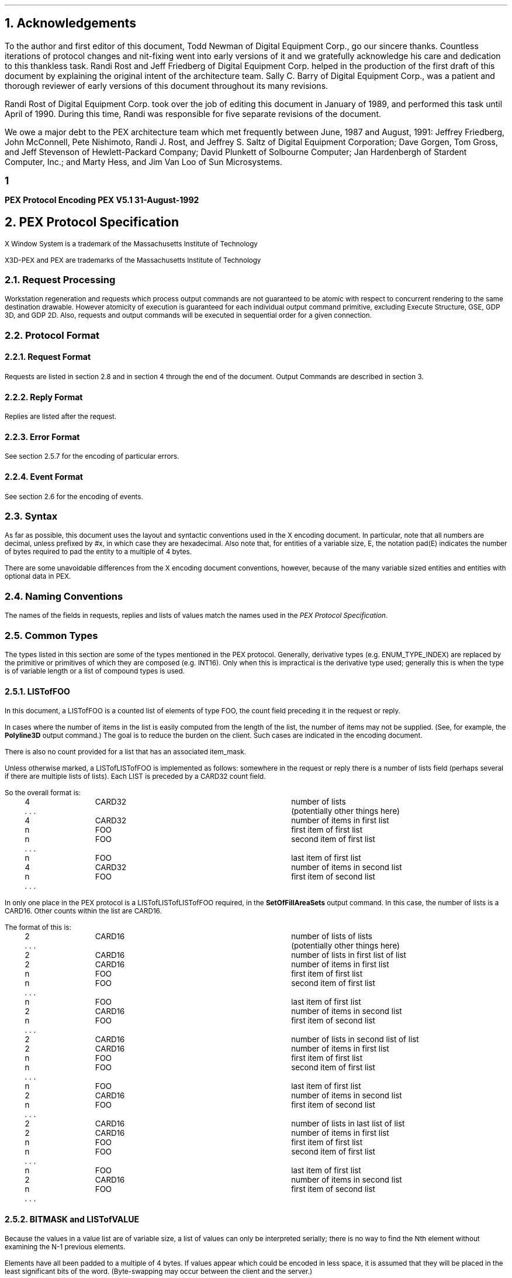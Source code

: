.\" $XConsortium: encoding_doc.ms,v 1.2 94/04/18 18:01:29 rws Exp $
.\"
.\"
.\"  This macro puts the section numbers, labels, and page numbers out
.\"   to the standard output.   aps, crw, rjr.
.\"   WARNING: This macro assumes certain knowledge about the the ms/mu
.\"   packages work (what number and string registers are used, to be exact).
.\"
.de AC
.NH \\$2
\\$1
.\"
.\"  This indents section heading of level two or greater.
.\"
.tm .Bg \\n(NS
.tm \\*(SN \\$1
.tm .Ed \\n%
..

.de AP
.\"
.\"  This indents section heading of level two or greater.
.\"
.tm .Bg 1
.tm \\$1
.tm .Ed \\n%
..


.de Ao
.PN \\$1
.\"
.\"  This indents section heading of level two or greater.
.\"
.tm .Bg 3
.tm \\$1
.tm .Ed \\n%
..

.de RU
.br
\l'6.5i'
.sp
..

.de AR
.IP \\$1 1.0i
..

.de Sh		\" start a section (chapter type)
.bp
.NH 1
\fB\\$1\fP
.tm .Nh "\\$1" "\\n%" "0" "\\n(H1" "\\n(H2" "\\n(H3"	 \" zero is for chapter,group
..

.de Nh		\" Start a new section
.ds RH \\$1
.nr In 0 1
.ds Ic \\$1
.nr Ac 0 1
.LP
.NH 2
\\$1
.tm .Nh "\\$1" "\\n%" "1" "\\n(H1" "\\n(H2" "\\n(H3"   	\" one is for sub-chapter
..

.de Fs		\" Function Start
..
.de Nn		\" Start name of function
.NH 3
\\$1
..

.de Na		\" Start name of function
.sp
.LP
.in 0.5i
.ti -0.5i
\fBName:\fP 
.ti 0.5i
\fB\\$1\fP
..

.de Or		\" name of output request
.sp -1
.LP
\fB\\$1\fP
.tm .Bg 3
.tm \\$1
.tm .Ed \\n%
..

.de Op		\" add an output request parameter
.br
.RS
\fI\\$1 : \fP  \\$2
.RE
..

.de Pa		\" add a parameter
.ti 0.5i
\fI\\$1 : \fP  \\$2
..

.de Rq		\" Start Request list
.LP
.ti -0.5i
\fBRequest:\fP
..

.de Re		\" Start Reply list
.LP
.ti -0.5i
\fBReply:\fP
..

.de Se		\" Start ERRORS list
.LP
.ti -0.5i
\fBErrors:\fP
.ti 0.5i
..

.de Fe		\" End of Function
.in 0i
..

.de Bl		\" Start of bullet item
.sp -1
.IP "\fI\\$1\fP"
..
                                      
.de 2d		\" Description of 2d primtives
When processed, this command will cause \\$1 primitives to be drawn.
This primitive
functions exactly as the 3D \\$1 primitive
except that modeling
coordinate positions are specified using only \fIx-\fP and \fIy-\fP
coordinates, and the \fIz\fP-coordinate is always assumed to be zero.
..

.de Es		\" Start of enumerated type description table
.LD
.ta 0.2i 1.7i
..

.de Ee		\" End of enumerated type description table
.ta
.DE
..

.de Ds
.nf
.\\$1D \\$2 \\$1
.ft 1
.ps \\n(PS
.if \\n(VS>=40 .vs \\n(VSu
.if \\n(VS<=39 .vs \\n(VSp
..

.de De
.ce 0
.if \\n(BD .DF
.nr BD 0
.in \\n(OIu
.if \\n(TM .ls 2
.sp \\n(DDu
.fi
..

.de Pn
.ie t \\$1\fB\^\\$2\^\fR\\$3
.el \\$1\fI\^\\$2\^\fP\\$3
..

.de PN
.ie t \fB\^\\$1\^\fR\\$2
.el \fI\^\\$1\^\fP\\$2
..
.nr LL 6.5i
.nr PD 0.1i
.nr HM 1.2i
.nr FM 1.0i
.nr PO 1.0i
.nh
.ps 10
.nr PS 10
.vs 12
.nr VS 12
.ad l
.EH '\s+2\fBPEX\ Protocol\ Encoding\fP''\fBPEX\ V5.1\ 31-August-1992\fP\s-2'
.OH '\s+2\fBPEX\ V5.1\ 31-August-1992\fP''\fBPEX\ Protocol\ Encoding\fP\s-2'
.EF ''\s+2\fB % \fP\s-2''
.OF ''\s+2\fB % \fP\s-2''
.nr % 1

.AC Acknowledgements 1
.nh
.LP
To the author and first editor of this document, Todd Newman of Digital
Equipment Corp., go our
sincere thanks.  Countless iterations of protocol changes and nit-fixing
went into early versions of it and we gratefully acknowledge his care and
dedication to this thankless task.
Randi Rost and Jeff Friedberg of Digital Equipment Corp. helped in
the production of the first draft of this document by explaining
the original intent of the architecture team.
Sally C. Barry of Digital Equipment Corp., was a patient and thorough reviewer 
of early versions of this document throughout its many
revisions. 
.LP
Randi Rost of Digital Equipment Corp. took over the job of editing this
document in January of 1989, and performed this task until April of
1990.  During this time, Randi was responsible for five separate
revisions of the document.
.LP
We owe a major debt to the PEX architecture team which met frequently
between June, 1987 and August, 1991:
Jeffrey Friedberg, John McConnell, Pete Nishimoto, Randi J. Rost,
and Jeffrey S. Saltz of Digital Equipment Corporation;
Dave Gorgen, Tom Gross, and Jeff Stevenson of Hewlett-Packard Company;
David Plunkett of Solbourne Computer;
Jan Hardenbergh of Stardent Computer, Inc.;
and Marty Hess, and Jim Van Loo of Sun Microsystems.
.bp

.AC "PEX Protocol Specification" 1
.LP
.FS
.br
.sp
X Window System is a trademark of the
Massachusetts Institute of Technology

X3D-PEX and PEX are trademarks of the 
Massachusetts Institute of Technology
.FE

.AC "Request Processing" 2
.LP
Workstation regeneration and requests which process output commands
are not guaranteed to be atomic with respect to concurrent rendering
to the same destination drawable.  However atomicity of execution is
guaranteed for each individual output command primitive, excluding
Execute Structure, GSE, GDP 3D, and GDP 2D.  Also, requests and output
commands will be executed in sequential order for a given connection.

.AC "Protocol Format" 2
.LP

.AC "Request Format" 3
.LP
Requests are listed in section 2.8 and in section 4 through the end of the
document.  Output Commands are described in section 3.

.AC "Reply Format" 3
.LP
Replies are listed after the request.

.AC "Error Format" 3
.LP
See section 2.5.7 for the encoding of particular errors.

.AC "Event Format" 3
.LP
See section 2.6 for the encoding of events.

.AC "Syntax" 2
.LP
As far as possible, this document uses the layout and syntactic conventions used
in the X encoding document.  In particular, note that all numbers are decimal,
unless prefixed by #x, in which case they are hexadecimal.  Also note that, for
entities of a variable size, E, the notation pad(E) indicates the number of
bytes required to pad the entity to a multiple of 4 bytes.
.LP
There are some unavoidable differences from the X encoding document
conventions, however, because of the many variable sized entities and entities
with optional data in PEX.

.AC "Naming Conventions" 2
.LP
The names of the fields in requests, replies and lists of values match the
names used in the \fIPEX Protocol Specification\fP.

.AC "Common Types" 2
.LP
The types listed in this section are some of the types mentioned in
the PEX protocol.  Generally, derivative types (e.g. ENUM_TYPE_INDEX)
are replaced by the primitive or primitives of which they are composed
(e.g. INT16).  Only when this is impractical is the derivative type
used; generally this is when the type is of variable length or a
list of compound types is used.

.AC "LISTofFOO" 3
.LP
In this document, a LISTofFOO is a counted list of elements of type FOO,
the count field preceding it in the request or reply.
.LP
In cases where the number of items in the list is easily computed from the
length of the list, the number of items may not be supplied. (See, for
example, the \fBPolyline3D\fP output command.)  The goal is to reduce the
burden on the client. Such cases are indicated in the encoding document.
.LP
There is also no count provided for a list that has an associated
item_mask.
.LP
Unless otherwise marked, a LISTofLISTofFOO is implemented as follows:
somewhere in the request or reply there is a number of lists field (perhaps
several if there are multiple lists of lists). Each LIST is preceded by
a CARD32 count field.
.LP
So the overall format is:
.LP
.Ds 0
.TA .2i 1i 2i 3.1i
.ta .2i 1i 2i 3.1i
.R
	4	CARD32		number of lists
	. . .			(potentially other things here)
	4	CARD32		number of items in first list
	n	FOO		first item of first list
	n	FOO		second item of first list
	. . .
	n	FOO		last item of first list
	4	CARD32		number of items in second list
	n	FOO		first item of second list
	. . .
.De
.LP
In only one place in the PEX protocol is a LISTofLISTofLISTofFOO
required, in the \fBSetOfFillAreaSets\fP output command.  In this case, 
the number of lists is a CARD16.  Other counts within the list are
CARD16.
.LP
The format of this is:
.LP
.Ds 0
.TA .2i 1i 2i 3.1i
.ta .2i 1i 2i 3.1i
.R
	2	CARD16		number of lists of lists
	. . .			(potentially other things here)
	2	CARD16		number of lists in first list of list
	2	CARD16		number of items in first list
	n	FOO		first item of first list
	n	FOO		second item of first list
	. . .
	n	FOO		last item of first list
	2	CARD16		number of items in second list
	n	FOO		first item of second list
	. . .
	2	CARD16		number of lists in second list of list
	2	CARD16		number of items in first list
	n	FOO		first item of first list
	n	FOO		second item of first list
	. . .
	n	FOO		last item of first list
	2	CARD16		number of items in second list
	n	FOO		first item of second list
	. . .
	2	CARD16		number of lists in last list of list
	2	CARD16		number of items in first list
	n	FOO		first item of first list
	n	FOO		second item of first list
	. . .
	n	FOO		last item of first list
	2	CARD16		number of items in second list
	n	FOO		first item of second list
	. . .
.De

.AC "BITMASK and LISTofVALUE" 3
.LP
Because the values in a value list are of variable size, a list of values
can only be interpreted serially; there is no way to find the Nth element
without examining the N-1 previous elements.
.LP
Elements have all been padded to a multiple of 4 bytes.  If values appear
which could be encoded in less space, it is assumed that they will be
placed in the least significant bits of the word.  (Byte-swapping may occur
between the client and the server.)

.AC "Floating Point Format - FLOAT" 3
.LP
A FLOAT is a floating point quantity in one of the server supported formats.  If
the client wishes to communicate with the server in other than the server's
native floating point format, the server must perform the necessary
conversions.  The format word of a request tells the server what format the
client wishes to use.
.LP
Depending on the floating point format, the size of a FLOAT may be 4 or
8 bytes.  Floating point values passed to the server may be in any one
of the registered floating point formats:
.TA .2i .6i 1.6i 3.1i
.ta .2i .6i 1.6i 3.1i
.nf
		1	IEEE_754_32	4 bytes
		2	DEC_F_Floating	4 bytes
		3	IEEE_754_64	8 bytes
		4	DEC_D_Floating	8 bytes
.fi
Equations are provided for computing the length of the requests that
contain floating point values, however these equations assume that one of the
four registered floating point formats is being used.
In all of these equations, the name \fIfp\fP refers to the size in bytes
of a FLOAT in the floating point format indicated in the format word of
the request.

.AC "Colors" 3
.LP
Colors passed to the server may be of any one of the registered
color types:
.TA .2i 1i 2i 3.1i
.ta .2i 1i 2i 3.1i
.nf
		0	Indexed
		1	RGBFloat
		2	CIEFloat
		3	HSVFloat
		4	HLSFloat
		5	RGBInt8
		6	RGBInt16
.fi
Equations are provided for computing the length of the requests that
contain colors, however these equations assume that one of the seven
registered color types and one of the four registered floating point
formats is being used.

.AC "Element Types" 3
.LP

.AC "Types" 3
.LP
Some PEX requests and replies contain matrices.  These are denoted in this
document as FLOAT[4][4] or FLOAT[3][3].  The elements of
the matrices are sent over the wire in a row-wise manner.  That is, the element
of a 4\(mu4 transformation matrix that indicates the
translation in the X direction is the fourth element sent.
.LP
The following compound types appear in the rest of the encoding document.
For a complete list of types refer to the protocol document.
If a variable is given which computes the length of a compound type (e.g.,
the equation for d in OPT_DATA), that variable may be used later to express
the length of a request or reply (e.g. the \fBTriangleStrip\fP output
command).
.sp 1
.LP
.Ds 0
.TA .2i 1i 2i 3.1i
.ta .2i 1i 2i 3.1i
.R
CHARACTER
	1	CARD8		byte character
			or
	2	CARD16		short character
			or
	4	CARD32		long character
.De
.LP
.Ds 0
.TA .2i 1i 2i 3.1i
.ta .2i 1i 2i 3.1i
.R
COLOR
	n = ((color type == Indexed)||(color type == RGBInt8) ? 1 : ((color type == RGBInt16) ? 2 : 3*\fIfp\fP/4)
	(color type is obtained from elsewhere in the request or output command)
	4n			color value
.De
.LP
.Ds 0
.TA .2i 1i 2i 3.1i
.ta .2i 1i 2i 3.1i
.R
COLOR_SPECIFIER
	n = ((color type == Indexed)||(color type == RGBInt8) ? 1 : ((color type == RGBInt16) ? 2 : 3*\fIfp\fP/4)
	2			color type
	2			unused
	4n			color value
.De
.LP
.Ds 0
.TA .2i 1i 2i 3.1i
.ta .2i 1i 2i 3.1i
.R
COORD_2D
	\fIfp\fP	FLOAT		x
	\fIfp\fP	FLOAT		y
.De
.LP
.Ds 0
.TA .2i 1i 2i 3.1i
.ta .2i 1i 2i 3.1i
.R
COORD_3D
	\fIfp\fP	FLOAT		x
	\fIfp\fP	FLOAT		y
	\fIfp\fP	FLOAT		z
.De
.LP
.Ds 0
.TA .2i 1i 2i 3.1i
.ta .2i 1i 2i 3.1i
.R
COORD_4D
	\fIfp\fP	FLOAT		x
	\fIfp\fP	FLOAT		y
	\fIfp\fP	FLOAT		z
	\fIfp\fP	FLOAT		w
.De
.LP
.Ds 0
.TA .2i 1i 2i 3.1i
.ta .2i 1i 2i 3.1i
.R
DC_HIT_BOX_DATA
	2	INT16		x
	2	INT16		y
	\fIfp\fP	FLOAT		pick distance	
.De
.LP
.Ds 0
.TA .2i 1i 2i 3.1i
.ta .2i 1i 2i 3.1i
.R
DEVICE_COORD
	2	INT16		x
	2	INT16		y
	\fIfp\fP	FLOAT		z
.De
.LP
.Ds 0
.TA .2i 1i 2i 3.1i
.ta .2i 1i 2i 3.1i
.R
DEVICE_RECT
	2	INT16		xmin
	2	INT16		ymin
	2	INT16		xmax
	2	INT16		ymax
.De
.LP
.Ds 0
.TA .2i 1i 2i 3.1i
.ta .2i 1i 2i 3.1i
.R
DIRECT_COLOR
	n = ((color_type == RGBInt8) ? 1 : ((color_type == RGBInt16) ? 2 : 3*\fIfp\fP/4)
	4n			direct color
.De
.LP
.Ds 0
.TA .2i 1i 2i 3.1i
.ta .2i 1i 2i 3.1i
.R
ELEMENT_REF
	4	CARD32		structure ID
	4	CARD32		offset
.De
.LP
.Ds 0
.TA .2i 1i 2i 3.1i
.ta .2i 1i 2i 3.1i
.R
ENUM_DESC
	2	INT16		index
	2	n		string length 
	n	LISTofCARD8		string	
	p			unused, p=pad(n)
.De
.LP
.Ds 0
.TA .2i 1i 2i 3.1i
.ta .2i 1i 2i 3.1i
.R
EXTENT_INFO
	\fIfp\fP	FLOAT		lower left x
	\fIfp\fP	FLOAT		lower left y
	\fIfp\fP	FLOAT		upper right x
	\fIfp\fP	FLOAT		upper right y
	\fIfp\fP	FLOAT		concatpoint x
	\fIfp\fP	FLOAT		concatpoint y
.De
.LP
.Ds 0
.TA .2i 1i 2i 3.1i
.ta .2i 1i 2i 3.1i
.R
FACET
	(maximum size, some fields may be missing, see below)
	df	OPT_DATA		facet data (c and n may be set, but s is never set)
	4	nv		number of vertices in list
	nv(3*\fIfp\fP+dv) LISTofVERTEX		vertices
.sp 1
	(let f be the size of a FACET in bytes.
	let df be the size of the per facet OPT_DATA.
	let dv be the size of the per vertex OPT_DATA.
	fc is true if facet attributes specifies a color is present.
	fn is true if facet attributes specifies a normal is present.
	let sc be the size of a direct color in bytes.
	sc = (color type == RGBInt8) ? 4 : ((color type == (RGBInt16) ? 8 : 3*\fIfp\fP)
	fi is true if facet color is indexed, false if color is direct. Then
	df = (fc ? (fi ? 4 : sc) : 0 ) + (fn ? 3*\fIfp\fP : 0)
	vc is true if vertex attributes specifies a color is present.
	vn is true if vertex attributes specifies a normal is present.
	ve is true if vertex attributes specifies an edge flag is present.
	vi is true if vertex color is indexed, false if color is direct. Then
	dv = (vc ? (vi ? 4 : sc) : 0 ) + (vn ? 3*\fIfp\fP : 0) + (ve ? 4 : 0)
	so f = 4 + df + nv * (3*\fIfp\fP + dv)
	)
.De
.LP
.Ds 0
.TA .2i 1i 2i 3.1i
.ta .2i 1i 2i 3.1i
.R
FONTINFO
	4	CARD32		first glyph
	4	CARD32		last glyph
	4	CARD32		default glyph
	1			all glyphs exist
		0	False
		1	True
	1			stroke font
		0	False
		1	True
	2			unused
	4	n		number of properties
	8n	LISTofFONTPROP		properties
.De
.LP
.Ds 0
.TA .2i 1i 2i 3.1i
.ta .2i 1i 2i 3.1i
.R
FONTPROP
	4	CARD32		name
	4	CARD32		value
.De
.LP
.Ds 0
.TA .2i 1i 2i 3.1i
.ta .2i 1i 2i 3.1i
.R
HALF_SPACE
	\fIfp\fP	FLOAT		point x
	\fIfp\fP	FLOAT		point y
	\fIfp\fP	FLOAT		point z
	\fIfp\fP	FLOAT		vector x
	\fIfp\fP	FLOAT		vector y
	\fIfp\fP	FLOAT		vector z
.De
.LP
.Ds 0
.TA .2i 1i 2i 3.1i
.ta .2i 1i 2i 3.1i
.R
HALF_SPACE_2D
	\fIfp\fP	FLOAT		point x
	\fIfp\fP	FLOAT		point y
	\fIfp\fP	FLOAT		vector x
	\fIfp\fP	FLOAT		vector y
.De
.LP
.Ds 0
.TA .2i 1i 2i 3.1i
.ta .2i 1i 2i 3.1i
.R
MONO_ENCODING
	2	CARD16		character set
	1			character set width (call this value w)
		0	csByte
		1	csShort
		2	csLong
	1	CARD8		encoding state
	2			unused
	2	c		number of characters
	s	LISTofCHARACTER		string
	p			unused, p=pad(s)
.sp 1
	(let m be the size of the mono encoding.
	let s be the size of the string in bytes.
	s = (w == 0) ? c : ((w == 1) ? 2c : 4c)
	m = 8 + s + p
	)
.De
.LP
.Ds 0
.TA .2i 1i 2i 3.1i
.ta .2i 1i 2i 3.1i
.R
NAME_SET_PAIR
	4	CARD32		inclusion nameset ID
	4	CARD32		exclusion nameset ID
.De
.LP
.Ds 0
.TA .2i 1i 2i 3.1i
.ta .2i 1i 2i 3.1i
.R
NPC_SUBVOLUME
	\fIfp\fP	FLOAT		min x
	\fIfp\fP	FLOAT		min y
	\fIfp\fP	FLOAT		min z
	\fIfp\fP	FLOAT		max x
	\fIfp\fP	FLOAT		max y
	\fIfp\fP	FLOAT		max z
.De
.LP
.Ds 0
.TA .2i 1i 2i 3.1i
.ta .2i 1i 2i 3.1i
.R
OPT_DATA
	(maximum size, some fields may be missing, see below)
	sc = ((color type == Indexed)||(color type == RGBInt8)) ? 1 : ((color type == RGBInt16) ? 2 : 3*\fIfp\fP/4)
	4sc			color
	\fIfp\fP	FLOAT		normal x
	\fIfp\fP	FLOAT		normal y
	\fIfp\fP	FLOAT		normal z
	4	CARD32		edges
.sp 1
	(let d be the size of an OPT_DATA in bytes.
	c is true if control word specifies a color is present.
	n is true if control word specifies a normal is present.
	s is true if control word specifies an edge switch is present.
	i is true if color is indexed, false if color is direct.
	f is 1 if color type is RGBInt8
		2 if color type is RGBInt16
		3 otherwise.
	Then d = (c ? ((i || (f == 1)) ? 4 : ((f == 2) ? 8 : 3*\fIfp\fP)) : 0) + (n ? 3*\fIfp\fP : 0) + (s ? 4 : 0)
	)
.De
.LP
.Ds 0
.TA .2i 1i 2i 3.1i
.ta .2i 1i 2i 3.1i
.R
PICK_ELEMENT_REF
	4	CARD32		structure ID
	4	CARD32		offset
	4	CARD32		pick identifier
.De
.LP
.Ds 0
.TA .2i 1i 2i 3.1i
.ta .2i 1i 2i 3.1i
.R
PICK_RECORD
	n = ((pick type == NPC_HitVolume) ? (6*\fIfp\fP/4) : (1+\fIfp\fP/4) )
	2	INT16		pick type
	2			unused
	4n			hit box
.De
.LP
.Ds 0
.TA .2i 1i 2i 3.1i
.ta .2i 1i 2i 3.1i
.R
RENDERER_TARGET
	1	CARD8		depth
	1			unused
	2			type
		0	don't care
		1	window
		2	pixmap
		3	buffer
	4	CARD32		visual ID
.De
.LP
.Ds 0
.TA .2i 1i 2i 3.1i
.ta .2i 1i 2i 3.1i
.R
STRING
	2	n		length
	n	LISTofCARD8		string
	p			unused, p=pad(n+2)
.De
.LP
.Ds 0
.TA .2i 1i 2i 3.1i
.ta .2i 1i 2i 3.1i
.R
STRUCTURE_INFO
	4	CARD32		structure ID
	\fIfp\fP	FLOAT		priority
.De
.LP
.Ds 0
.TA .2i 1i 2i 3.1i
.ta .2i 1i 2i 3.1i
.R
TRIM_CURVE
	1			visibility
		0	Off
		1	On
	1			unused
	2	CARD16		order
	2			type
		0	Rational
		1	NonRational	(t = (type == Rational) ? 3 : 2)
	2	INT16		approximation method
	\fIfp\fP	FLOAT		approximation tolerance
	\fIfp\fP	FLOAT		tmin
	\fIfp\fP	FLOAT		tmax
	4	k		number of knots
	4	p		number of points
	\fIfp\fP*k	LISTofFLOAT		knots
	\fIfp\fP*p*t	LISTofCOORD		points (COORD_3D or COORD_2D depending on t)

	(let c be the size of a TRIM_CURVE in bytes.)
	(c = 16 + \fIfp\fP * (3 + k + p*t))
.De
.LP
.Ds 0
.TA .2i 1i 2i 3.1i
.ta .2i 1i 2i 3.1i
.R
VERTEX
	\fIfp\fP	FLOAT		point x
	\fIfp\fP	FLOAT		point y
	\fIfp\fP	FLOAT		point z
	d	OPT_DATA		data (see OPT_DATA for d)

	(let v be the size of a VERTEX in bytes.)
	(v = 3*\fIfp\fP + d)
.De

.AC "Errors" 3
.LP
\fIBEC\fR is the base error code for the extension, as returned by
\fBQueryExtension\fP.
.LP
.Ds 0
.TA .2i .5i 1.6i
.ta .2i .5i 1.6i
.R
.PN ColorType
	1	0	Error
	1	\fIBEC\fR+0	code
	2	CARD16	sequence number
	4	CARD32	bad color type
	2	CARD16	minor opcode
	1	CARD8	major opcode
	21		unused
.De
.LP
.Ds 0
.TA .2i .5i 1.6i
.ta .2i .5i 1.6i
.R
.PN RendererState
	1	0	Error
	1	\fIBEC\fR+1	code
	2	CARD16	sequence number
	4	CARD32	renderer ID
	2	CARD16	minor opcode
	1	CARD8	major opcode
	21		unused
.De
.LP
.Ds 0
.TA .2i .5i 1.6i
.ta .2i .5i 1.6i
.R
.PN FloatingPointFormat
	1	0	Error
	1	\fIBEC\fR+2	code
	2	CARD16	sequence number
	4	CARD32	bad format
	2	CARD16	minor opcode
	1	CARD8	major opcode
	21		unused
.De
.LP
.Ds 0
.TA .2i .5i 1.6i
.ta .2i .5i 1.6i
.R
.PN Label
	1	0	Error
	1	\fIBEC\fR+3	code
	2	CARD16	sequence number
	4	CARD32	bad label
	2	CARD16	minor opcode
	1	CARD8	major opcode
	21		unused
.De
.LP
.Ds 0
.TA .2i .5i 1.6i
.ta .2i .5i 1.6i
.R
.PN LookupTable
	1	0	Error
	1	\fIBEC\fR+4	code
	2	CARD16	sequence number
	4	CARD32	bad table ID
	2	CARD16	minor opcode
	1	CARD8	major opcode
	21		unused
.De
.LP
.Ds 0
.TA .2i .5i 1.6i
.ta .2i .5i 1.6i
.R
.PN Nameset
	1	0	Error
	1	\fIBEC\fR+5	code
	2	CARD16	sequence number
	4	CARD32	bad nameset ID
	2	CARD16	minor opcode
	1	CARD8	major opcode
	21		unused
.De
.LP
.Ds 0
.TA .2i .5i 1.6i
.ta .2i .5i 1.6i
.R
.PN Path
	1	0	Error
	1	\fIBEC\fR+6	code
	2	CARD16	sequence number
	4	CARD32	index of bad path element
	2	CARD16	minor opcode
	1	CARD8	major opcode
	21		unused
.De
.LP
.Ds 0
.TA .2i .5i 1.6i
.ta .2i .5i 1.6i
.R
.PN PEXFont
	1	0	Error
	1	\fIBEC\fR+7	code
	2	CARD16	sequence number
	4	CARD32	bad font ID
	2	CARD16	minor opcode
	1	CARD8	major opcode
	21		unused
.De
.LP
.Ds 0
.TA .2i .5i 1.6i
.ta .2i .5i 1.6i
.R
.PN PhigsWKS
	1	0	Error
	1	\fIBEC\fR+8	code
	2	CARD16	sequence number
	4	CARD32	bad PHIGS workstation ID
	2	CARD16	minor opcode
	1	CARD8	major opcode
	21		unused
.De
.LP
.Ds 0
.TA .2i .5i 1.6i
.ta .2i .5i 1.6i
.R
.PN PickMeasure
	1	0	Error
	1	\fIBEC\fR+9	code
	2	CARD16	sequence number
	4	CARD32	bad device ID
	2	CARD16	minor opcode
	1	CARD8	major opcode
	21		unused
.De
.LP
.Ds 0
.TA .2i .5i 1.6i
.ta .2i .5i 1.6i
.R
.PN PipelineContext
	1	0	Error
	1	\fIBEC\fR+10	code
	2	CARD16	sequence number
	4	CARD32	bad pipeline context ID
	2	CARD16	minor opcode
	1	CARD8	major opcode
	21		unused
.De
.LP
.Ds 0
.TA .2i .5i 1.6i
.ta .2i .5i 1.6i
.R
.PN Renderer
	1	0	Error
	1	\fIBEC\fR+11	code
	2	CARD16	sequence number
	4	CARD32	bad renderer ID
	2	CARD16	minor opcode
	1	CARD8	major opcode
	21		unused
.De
.LP
.Ds 0
.TA .2i .5i 1.6i
.ta .2i .5i 1.6i
.R
.PN SearchContext
	1	0	Error
	1	\fIBEC\fR+12	code
	2	CARD16	sequence number
	4	CARD32	bad search context ID
	2	CARD16	minor opcode
	1	CARD8	major opcode
	21		unused
.De
.LP
.Ds 0
.TA .2i .5i 1.6i
.ta .2i .5i 1.6i
.R
.PN Structure
	1	0	Error
	1	\fIBEC\fR+13	code
	2	CARD16	sequence number
	4	CARD32	bad structure ID
	2	CARD16	minor opcode
	1	CARD8	major opcode
	21		unused
.De
.LP
.Ds 0
.TA .2i .5i 1.6i
.ta .2i .5i 1.6i
.R
.PN OutputCommand
	1	0	Error
	1	\fIBEC\fR+14	code
	2	CARD16	sequence number
	4	CARD32	renderer ID or structure ID
	2	CARD16	minor opcode
	1	CARD8	major opcode
	1	CARD8	unused
	2	CARD16	opcode of output command
	2	CARD16	number of output commands in the request that were processed successfully
	16		unused
.De

.AC "Resource IDs" 3
.LP
Some resources have attributes that contain IDs of other resources.  It
is possible for the referenced resource to be freed while the referencing
resource remains in use.  Attempts to query attributes containing the resource
ID of a resource that has already been freed will return the value 
\fIAlreadyFreed\fP (whose value equals one).

.AC "Events" 2
.LP
\fIBEC\fR is the base event code for the extension, as returned by
\fBQueryExtension\fP.
.LP
.Ds 0
.TA .2i .5i 1.6i
.ta .2i .5i 1.6i
.R
.PN MaxHitsReached
	1	\fIBEC\fR+0	code
	1		unused
	2	CARD16	sequence number
	4	CARD32	renderer id
	24		unused
.De
.LP

.AC "Padding" 2
.LP
The contents of pad bytes is explicitly left undefined.
In some cases, the length of a field is followed by its type
which is shorter than the stated length of the field (e.g., "distinguish 4
CARD8").  In these cases, the value is placed in the least significant
bits of the word and the entire word is byte swapped.

.AC "Extension Information" 2
.LP
.Ds 0
.TA .2i 1i 2i 3.1i
.ta .2i 1i 2i 3.1i
.R
.PN PEXGetExtensionInfo
	1	CARD8		opcode (X11 assigned)
	1	1		PEX opcode
	2	2		request length
	2	CARD16		client protocol major version
	2	CARD16		client protocol minor version
.De
.Ds 0
.TA .2i 1i 2i 3.1i
.ta .2i 1i 2i 3.1i
.R
=>
	1	1		Reply
	1 			unused
	2	CARD16		sequence number
	4	(n+p)/4		reply length
	2	CARD16		protocol major version
	2	CARD16		protocol minor version
	4	CARD32		release number
	4	n		length of vendor name
	4	CARD32		subset info
	8			unused
	n	LISTofCARD8		vendor
	p			unused, p=pad(n)
.De
.LP
.Ds 0
.TA .2i 1i 2i 3.1i
.ta .2i 1i 2i 3.1i
.R
.PN PEXGetEnumeratedTypeInfo
	1	CARD8		opcode (X11 assigned)
	1	2		PEX opcode
	2	4+(2n+p)/4		request length
	4	CARD32		drawable ID
	4			item mask
		#x00000001	index
		#x00000002	mnemonic
	4	n		number of enumerated types
	2n	LISTofCARD16		enum types
		1	MarkerType
		2	ATextStyle
		3	InteriorStyle
		4	HatchStyle
		5	LineType
		6	SurfaceEdgeType
		7	PickDeviceType
		8	PolylineInterpMethod
		9	CurveApproxMethod
		10	ReflectionModel
		11	SurfaceInterpMethod
		12	SurfaceApproxMethod
		13	ModelClipOperator
		14	LightType
		15	ColorType
		16	FloatFormat
		17	HLHSRMode
		18	PromptEchoType
		19	DisplayUpdateMode
		20	ColorApproxType
		21	ColorApproxModel
		22	GDP
		23	GDP3
		24	GSE
		25	TrimCurveApproxMethod
		26	RenderingColorModel
		27	ParametricSurfaceCharacteristics
		28	Escape
		29	PickOneMethod
		30	PickAllMethod
	p		unused, p=pad(2n)
.De
.Ds 0
.TA .2i 1i 2i 3.1i
.ta .2i 1i 2i 3.1i
.R
=>
	1	1		Reply
	1			unused
	2	CARD16		sequence number
	4	m/4		reply length
	4	n		number of lists
	20			unused
	m	LISTofENUM_DATA		types
.De
.LP
The contents of ENUM_DATA depends on \fIitem_mask\fP.
If \fIitem_mask\fP = 0 then only the counts are returned
and ENUM_DATA is a CARD32.
If \fIitem_mask\fP = 1 then only the indices are returned
and ENUM_DATA is a LISTofINT16.
If \fIitem_mask\fP = 2 then only the mnemonics are returned
and ENUM_DATA is a LISTofSTRING.
If \fIitem_mask\fP = 3 then the indices and mnemonics are
returned and ENUM_DATA is a LISTofENUM_DESC.
.LP
.Ds 0
.TA .2i 1i 2i 3.1i
.ta .2i 1i 2i 3.1i
.R
.PN PEXGetImpDepConstants
	1	CARD8		opcode (X11 assigned)
	1	3		PEX opcode
	2	4+(2n+p)/4		request length
	2	INT16		floating point format
	2			unused
	4	CARD32		example drawable ID
	4	n		number of names
	2n	LISTofCONSTANT_NAME		names
	p			unused, p=pad(2n)
.De
.LP
.Ds 0
.TA .2i 1i 2i 3.1i
.ta .2i 1i 2i 3.1i
.R
=>
	1	1		Reply
	1			unused
	2	CARD16		sequence number
	4	n		reply length
	24			unused
	4n	LISTofVALUE		constants (length implicit)
.De
Names for \fBPEXGetImpDepConstants\fP:
All names are 16 bit constants, returns CARD32, except for the
names \fIChromaticityRedU, ChromaticityRedV, LuminanceRed,
ChromaticityGreenU, ChromaticityGreenV, Luminance-Green,
ChromaticityBlueU, ChromaticityBlueV, LuminanceBlue,
ChromaticityWhiteU, ChromaticityWhiteV,\fP and
\fILuminanceWhite\fP, each of which returns a FLOAT.
.sp 1
.Ds 0
.TA .2i .6i 1.6i 2.1i
.ta .2i .6i 1.6i 2.1i
.R
	Name			Value
.sp 1
	DitheringSupported			1
		0	False
		1	True
	MaxEdgeWidth			2
	MaxLineWidth			3
	MaxMarkerSize			4
	MaxModelClipPlanes			5
	MaxNameSetNames			6
	MaxNonAmbientLights			7
	MaxNURBOrder			8
	MaxTrimCurveOrder			9
	MinEdgeWidth			10
	MinLineWidth			11
	MinMarkerSize			12
	NominalEdgeWidth			13
	NominalLineWidth			14
	NominalMarkerSize			15
	NumSupportedEdgeWidths			16
	NumSupportedLineWidths			17
	NumSupportedMarkerSizes			18
	BestColorApproxValues			19
		0	ColorApproxAnyValues
		1	ColorApproxPowersOf2
	TransparencySupported			20
		0	False
		1	True
	DoubleBufferingSupported		21
		0	False
		1	True
	ChromaticityRedU			22
	ChromaticityRedV			23
	LuminanceRed			24
	ChromaticityGreenU			25
	ChromaticityGreenV			26
	LuminanceGreen			27
	ChromaticityBlueU			28
	ChromaticityBlueV			29
	LuminanceBlue			30
	ChromaticityWhiteU			31
	ChromaticityWhiteV			32
	LuminanceWhite			33
	MaxHitsEventSupported			34
		0	False
		1	True
.De
.LP
.Ds 0
.TA .2i 1i 2i 3.1i
.ta .2i 1i 2i 3.1i
.R
.PN PEXMatchRendererTargets
	1	CARD8		opcode (X11 assigned)
	1	94		PEX opcode
	2	5		request length
	4	CARD32		drawable ID
	1	CARD8		depth
	1			unused
	2			type
			0 don't care
			1 window
			2 pixmap
			3 buffer
	4	CARD32		visual ID
	4	CARD32		max targets
.De
.Ds 0
.TA .2i 1i 2i 3.1i
.ta .2i 1i 2i 3.1i
.R
=>
	1	1		Reply
	1 			unused
	2	CARD16		sequence number
	4	2n		reply length
	24			unused
	8n	LISTofRENDERER_TARGET	targets	(length implicit)
.De
.LP
.Ds 0
.TA .2i 1i 2i 3.1i
.ta .2i 1i 2i 3.1i
.R
.PN PEXEscape
	1	CARD8		opcode (X11 assigned)
	1	95		PEX opcode
	2	2+n		request length
	4	CARD32		escape ID
	4n			escape data
.De
.Ds 0
.TA .2i 1i 2i 3.1i
.ta .2i 1i 2i 3.1i
.R
.PN PEXEscapeWithReply
	1	CARD8		opcode (X11 assigned)
	1	96		PEX opcode
	2	2+n		request length
	4	CARD32		escape ID
	4n			escape data
.De
.Ds 0
.TA .2i 1i 2i 3.1i
.ta .2i 1i 2i 3.1i
.R
=>
	1	1		Reply
	1 			unused
	2	CARD16		sequence number
	4	n		reply length (n can be zero)
	4	CARD32		escape ID
	20			escape reply data
	n 			escape reply data
.De
.LP
See the appendix for the encoding of registered escapes.
.LP
.bp

.AC "Output Commands" 1
.LP
Output command numbers start at 1.  Output command number 0 is reserved
to mean \fIAll\fP for element searching.  Negative output command numbers
are implemenation dependent.

.AC "Data Formats" 2
.LP

.AC "Output Command Descriptions" 2
.LP
.Ds 0
.TA .2i 1i 2i 3.1i
.ta .2i 1i 2i 3.1i
.R
.Ao MarkerType 3
	2	1		output command number
	2	2		output command length
	2	INT16		marker type
	2			unused
.De
.LP
.Ds 0
.TA .2i 1i 2i 3.1i
.ta .2i 1i 2i 3.1i
.R
.Ao MarkerScale 3
	2	2		output command number
	2	1+\fIfp\fP/4		output command length
	\fIfp\fP	FLOAT		scale
.De
.LP
.Ds 0
.TA .2i 1i 2i 3.1i
.ta .2i 1i 2i 3.1i
.R
.Ao MarkerColorIndex 3
	2	3		output command number
	2	2		output command length
	2	CARD16		indexed color
	2			unused
.De
.LP
.Ds 0
.TA .2i 1i 2i 3.1i
.ta .2i 1i 2i 3.1i
.R
.Ao MarkerColor 3
	2	4		output command number
	2	2+n		output command length
	4+4*n	COLOR_SPECIFIER	color
.De
.LP
.Ds 0
.TA .2i 1i 2i 3.1i
.ta .2i 1i 2i 3.1i
.R
.Ao MarkerBundleIndex 3
	2	5		output command number
	2	2		output command length
	2	CARD16		marker bundle index
	2			unused
.De
.LP
.Ds 0
.TA .2i 1i 2i 3.1i
.ta .2i 1i 2i 3.1i
.R
.Ao TextFontIndex 3
	2	6		output command number
	2	2		output command length
	2	CARD16		font index
	2			unused
.De
.LP
.Ds 0
.TA .2i 1i 2i 3.1i
.ta .2i 1i 2i 3.1i
.R
.Ao TextPrecision 3
	2	7		output command number
	2	2		output command length
	2			precision
		0	StringPrecision
		1	CharPrecision
		2	StrokePrecision
	2			unused
.De
.LP
.Ds 0
.TA .2i 1i 2i 3.1i
.ta .2i 1i 2i 3.1i
.R
.Ao CharacterExpansion 3
	2	8		output command number
	2	1+\fIfp\fP/4		output command length
	\fIfp\fP	FLOAT		expansion
.De
.LP
.Ds 0
.TA .2i 1i 2i 3.1i
.ta .2i 1i 2i 3.1i
.R
.Ao CharacterSpacing 3
	2	9		output command number
	2	1+\fIfp\fP/4		output command length
	\fIfp\fP	FLOAT		spacing
.De
.LP
.Ds 0
.TA .2i 1i 2i 3.1i
.ta .2i 1i 2i 3.1i
.R
.Ao TextColorIndex 3
	2	10		output command number
	2	2		output command length
	2	CARD16		color index
	2			unused
.De
.LP
.Ds 0
.TA .2i 1i 2i 3.1i
.ta .2i 1i 2i 3.1i
.R
.Ao TextColor 3
	2	11		output command number
	2	2+n		output command length
	4+4*n	COLOR_SPECIFIER	color
.De
.LP
.Ds 0
.TA .2i 1i 2i 3.1i
.ta .2i 1i 2i 3.1i
.R
.Ao CharacterHeight 3
	2	12		output command number
	2	1+\fIfp\fP/4		output command length
	\fIfp\fP	FLOAT		height
.De
.LP
.Ds 0
.TA .2i 1i 2i 3.1i
.ta .2i 1i 2i 3.1i
.R
.Ao CharacterUpVector 3
	2	13		output command number
	2	1+\fIfp\fP/2		output command length
	\fIfp\fP	FLOAT		up x
	\fIfp\fP	FLOAT		up y
.De
.LP
.Ds 0
.TA .2i 1i 2i 3.1i
.ta .2i 1i 2i 3.1i
.R
.Ao TextPath 3
	2	14		output command number
	2	2		output command length
	2			path
		0	PathRight
		1	PathLeft
		2	PathUp
		3	PathDown
	2			unused
.De
.LP
.Ds 0
.TA .2i 1i 2i 3.1i
.ta .2i 1i 2i 3.1i
.R
.Ao TextAlignment 3
	2	15		output command number
	2	2		output command length
	2			alignment vertical
		0	ValignNormal
		1	ValignTop
		2	ValignCap
		3	ValignHalf
		4	ValignBase
		5	ValignBottom
	2			alignment horizontal
		0	HalignNormal
		1	HalignLeft
		2	HalignCenter
		3	HalignRight
.De
.LP
.Ds 0
.TA .2i 1i 2i 3.1i
.ta .2i 1i 2i 3.1i
.R
.Ao AnnotationTextHeight 3
	2	16		output command number
	2	1+\fIfp\fP/4		output command length
	\fIfp\fP	FLOAT		height
.De
.LP
.Ds 0
.TA .2i 1i 2i 3.1i
.ta .2i 1i 2i 3.1i
.R
.Ao AnnotationTextUpVector 3
	2	17		output command number
	2	1+\fIfp\fP/2		output command length
	\fIfp\fP	FLOAT		up x
	\fIfp\fP	FLOAT		up y
.De
.LP
.Ds 0
.TA .2i 1i 2i 3.1i
.ta .2i 1i 2i 3.1i
.R
.Ao AnnotationTextPath 3
	2	18		output command number
	2	2		output command length
	2			path
		0	PathRight
		1	PathLeft
		2	PathUp
		3	PathDown
	2			unused
.De
.LP
.Ds 0
.TA .2i 1i 2i 3.1i
.ta .2i 1i 2i 3.1i
.R
.Ao AnnotationTextAlignment 3
	2	19		output command number
	2	2		output command length
	2			alignment vertical
		0	ValignNormal
		1	ValignTop
		2	ValignCap
		3	ValignHalf
		4	ValignBase
		5	ValignBottom
	2			alignment horizontal
		0	HalignNormal
		1	HalignLeft
		2	HalignCenter
		3	HalignRight
.De
.LP
.Ds 0
.TA .2i 1i 2i 3.1i
.ta .2i 1i 2i 3.1i
.R
.Ao AnnotationTextStyle 3
	2	20		output command number
	2	2		output command length
	2	INT16		annotation text style
	2			unused
.De
.LP
.Ds 0
.TA .2i 1i 2i 3.1i
.ta .2i 1i 2i 3.1i
.R
.Ao TextBundleIndex 3
	2	21		output command number
	2	2		output command length
	2	CARD16		text bundle index
	2			unused
.De
.LP
.Ds 0
.TA .2i 1i 2i 3.1i
.ta .2i 1i 2i 3.1i
.R
.Ao LineType 3
	2	22		output command number
	2	2		output command length
	2	INT16		line type
	2			unused
.De
.LP
.Ds 0
.TA .2i 1i 2i 3.1i
.ta .2i 1i 2i 3.1i
.R
.Ao LineWidth 3
	2	23		output command number
	2	1+\fIfp\fP/4		output command length
	\fIfp\fP	FLOAT		width
.De
.LP
.Ds 0
.TA .2i 1i 2i 3.1i
.ta .2i 1i 2i 3.1i
.R
.Ao LineColorIndex 3
	2	24		output command number
	2	2		output command length
	2	CARD16		color index
	2			unused
.De
.LP
.Ds 0
.TA .2i 1i 2i 3.1i
.ta .2i 1i 2i 3.1i
.R
.Ao LineColor 3
	2	25		output command number
	2	2+n		output command length
	4+4*n	COLOR_SPECIFIER	color
.De
.LP
.Ds 0
.TA .2i 1i 2i 3.1i
.ta .2i 1i 2i 3.1i
.R
.Ao CurveApproximation 3
	2	26		output command number
	2	2+\fIfp\fP/4		output command length
	2	INT16		approximation method
	2			unused
	\fIfp\fP	FLOAT		approximation tolerance
.De
.LP
.Ds 0
.TA .2i 1i 2i 3.1i
.ta .2i 1i 2i 3.1i
.R
.Ao PolylineInterpolationMethod 3
	2	27		output command number
	2	2		output command length
	2	INT16		polyline interpolation method
	2			unused
.De
.LP
.Ds 0
.TA .2i 1i 2i 3.1i
.ta .2i 1i 2i 3.1i
.R
.Ao LineBundleIndex 3
	2	28		output command number
	2	2		output command length
	2	CARD16		line bundle index
	2			unused
.De
.LP
.Ds 0
.TA .2i 1i 2i 3.1i
.ta .2i 1i 2i 3.1i
.R
.Ao SurfaceInteriorStyle 3
	2	29		output command number
	2	2		output command length
	2	INT16		interior style
	2			unused
.De
.LP
.Ds 0
.TA .2i 1i 2i 3.1i
.ta .2i 1i 2i 3.1i
.R
.Ao SurfaceInteriorStyleIndex 3
	2	30		output command number
	2	2		output command length
	2	CARD16 | INT16		table index or interior style
	2			unused
.De
.LP
.Ds 0
.TA .2i 1i 2i 3.1i
.ta .2i 1i 2i 3.1i
.R
.Ao SurfaceColorIndex 3
	2	31		output command number
	2	2		output command length
	2	CARD16		color index
	2			unused
.De
.LP
.Ds 0
.TA .2i 1i 2i 3.1i
.ta .2i 1i 2i 3.1i
.R
.Ao SurfaceColor 3
	2	32		output command number
	2	2+n		output command length
	4+4*n	COLOR_SPECIFIER	color
.De
.LP
.Ds 0
.TA .2i 1i 2i 3.1i
.ta .2i 1i 2i 3.1i
.R
.Ao SurfaceReflectionAttributes 3
	2	33		output command number
	2	2+5*\fIfp\fP/4+n		output command length
	\fIfp\fP	FLOAT		ambient  coefficient
	\fIfp\fP	FLOAT		diffuse coefficient
	\fIfp\fP	FLOAT		specular coefficient
	\fIfp\fP	FLOAT		specular concentration
	\fIfp\fP	FLOAT		transmission coefficient
	4+4*n	COLOR_SPECIFIER	specular color
.De
.LP
.Ds 0
.TA .2i 1i 2i 3.1i
.ta .2i 1i 2i 3.1i
.R
.Ao SurfaceReflectionModel 3
	2	34		output command number
	2	2		output command length
	2	INT16		reflection model
	2			unused
.De
.LP
.Ds 0
.TA .2i 1i 2i 3.1i
.ta .2i 1i 2i 3.1i
.R
.Ao SurfaceInterpolationMethod 3
	2	35		output command number
	2	2		output command length
	2	INT16		surface interpolation method
	2			unused
.De
.LP
.Ds 0
.TA .2i 1i 2i 3.1i
.ta .2i 1i 2i 3.1i
.R
.Ao BackfaceSurfaceInteriorStyle 3
	2	36		output command number
	2	2		output command length
	2	INT16		interior style
	2			unused
.De
.LP
.Ds 0
.TA .2i 1i 2i 3.1i
.ta .2i 1i 2i 3.1i
.R
.Ao BackfaceSurfaceInteriorStyleIndex 3
	2	37		output command number
	2	2		output command length
	2	CARD16 | INT16		table index or interior style
	2			unused
.De
.LP
.Ds 0
.TA .2i 1i 2i 3.1i
.ta .2i 1i 2i 3.1i
.R
.Ao BackfaceSurfaceColorIndex 3
	2	38		output command number
	2	2		output command length
	2	CARD16		color index
	2			unused
.De
.LP
.Ds 0
.TA .2i 1i 2i 3.1i
.ta .2i 1i 2i 3.1i
.R
.Ao BackfaceSurfaceColor 3
	2	39		output command number
	2	2+n		output command length
	4+4*n	COLOR_SPECIFIER	color
.De
.LP
.Ds 0
.TA .2i 1i 2i 3.1i
.ta .2i 1i 2i 3.1i
.R
.Ao BackfaceSurfaceReflectionAttributes 3
	2	40		output command number
	2	2+5*\fIfp\fP/4+n		output command length
	\fIfp\fP	FLOAT		ambient coefficient
	\fIfp\fP	FLOAT		diffuse coefficient
	\fIfp\fP	FLOAT		specular coefficient
	\fIfp\fP	FLOAT		specular concentration
	\fIfp\fP	FLOAT		transmission coefficient
	4+4*n	COLOR_SPECIFIER		specular color
.De
.LP
.Ds 0
.TA .2i 1i 2i 3.1i
.ta .2i 1i 2i 3.1i
.R
.Ao BackfaceSurfaceReflectionModel 3
	2	41		output command number
	2	2		output command length
	2	INT16		reflection model
	2			unused
.De
.LP
.Ds 0
.TA .2i 1i 2i 3.1i
.ta .2i 1i 2i 3.1i
.R
.Ao BackfaceSurfaceInterpolationMethod 3
	2	42		output command number
	2	2		output command length
	2	INT16		surface interpolation method
	2			unused
.De
.LP
.Ds 0
.TA .2i 1i 2i 3.1i
.ta .2i 1i 2i 3.1i
.R
.Ao SurfaceApproximation 3
	2	43		output command number
	2	2+\fIfp\fP/2		output command length
	2	INT16		surface approximation method
	2			unused
	\fIfp\fP	FLOAT		approximation u tolerance
	\fIfp\fP	FLOAT		approximation v tolerance
.De
.LP
.Ds 0
.TA .2i 1i 2i 3.1i
.ta .2i 1i 2i 3.1i
.R
.Ao FacetCullingMode 3
	2	44		output command number
	2	2		output command length
	2			culling mode
		0	None
		1	BackFaces
		2	FrontFaces
	2			unused
.De
.LP
.Ds 0
.TA .2i 1i 2i 3.1i
.ta .2i 1i 2i 3.1i
.R
.Ao FacetDistinguishFlag 3
	2	45		output command number
	2	2		output command length
	1			distinguish
		0	False
		1	True
	3			unused
.De
.LP
.Ds 0
.TA .2i 1i 2i 3.1i
.ta .2i 1i 2i 3.1i
.R
.Ao PatternSize 3
	2	46		output command number
	2	1+\fIfp\fP/2		output command length
	\fIfp\fP	FLOAT		size x
	\fIfp\fP	FLOAT		size y
.De
.LP
.Ds 0
.TA .2i 1i 2i 3.1i
.ta .2i 1i 2i 3.1i
.R
.Ao PatternReferencePoint 3
	2	47		output command number
	2	1+\fIfp\fP/2		output command length
	\fIfp\fP	FLOAT		point x
	\fIfp\fP	FLOAT		point y
.De
.LP
.Ds 0
.TA .2i 1i 2i 3.1i
.ta .2i 1i 2i 3.1i
.R
.Ao PatternReferencePointAndVectors 3
	2	48		output command number
	2	1+9*\fIfp\fP/4		output command length
	\fIfp\fP	FLOAT		reference point x
	\fIfp\fP	FLOAT		reference point y
	\fIfp\fP	FLOAT		reference point z
	\fIfp\fP	FLOAT		vector1 x
	\fIfp\fP	FLOAT		vector1 y
	\fIfp\fP	FLOAT		vector1 z
	\fIfp\fP	FLOAT		vector2 x
	\fIfp\fP	FLOAT		vector2 y
	\fIfp\fP	FLOAT		vector2 z
.De
.LP
.Ds 0
.TA .2i 1i 2i 3.1i
.ta .2i 1i 2i 3.1i
.R
.Ao InteriorBundleIndex 3
	2	49		output command number
	2	2		output command length
	2	CARD16		interior bundle index
	2			unused
.De
.LP
.Ds 0
.TA .2i 1i 2i 3.1i
.ta .2i 1i 2i 3.1i
.R
.Ao SurfaceEdgeFlag 3
	2	50		output command number
	2	2		output command length
	1			onoff
		0	Off
		1	On
	3			unused
.De
.LP
.Ds 0
.TA .2i 1i 2i 3.1i
.ta .2i 1i 2i 3.1i
.R
.Ao SurfaceEdgeType 3
	2	51		output command number
	2	2		output command length
	2	INT16		edge type
	2			unused
.De
.LP
.Ds 0
.TA .2i 1i 2i 3.1i
.ta .2i 1i 2i 3.1i
.R
.Ao SurfaceEdgeWidth 3
	2	52		output command number
	2	1+\fIfp\fP/4		output command length
	\fIfp\fP	FLOAT		width
.De
.LP
.Ds 0
.TA .2i 1i 2i 3.1i
.ta .2i 1i 2i 3.1i
.R
.Ao SurfaceEdgeColorIndex 3
	2	53		output command number
	2	2		output command length
	2	CARD16		color index
	2			unused
.De
.LP
.Ds 0
.TA .2i 1i 2i 3.1i
.ta .2i 1i 2i 3.1i
.R
.Ao SurfaceEdgeColor 3
	2	54		output command number
	2	2+n		output command length
	4+4*n	COLOR_SPECIFIER	color
.De
.LP
.Ds 0
.TA .2i 1i 2i 3.1i
.ta .2i 1i 2i 3.1i
.R
.Ao EdgeBundleIndex 3
	2	55		output command number
	2	2		output command length
	2	CARD16		edge bundle index
	2			unused
.De
.LP
.Ds 0
.TA .2i 1i 2i 3.1i
.ta .2i 1i 2i 3.1i
.R
.Ao SetIndividualASF 3
	2	56		output command number
	2	3		output command length
	4			ASF attribute to be modified
		#x00000001	MarkerTypeASF
		#x00000002	MarkerScaleASF
		#x00000004	MarkerColorASF
		#x00000008	TextFontIndexASF
		#x00000010	TextPrecASF
		#x00000020	CharExpansionASF
		#x00000040	CharSpacingASF
		#x00000080	TextColorASF
		#x00000100	LineTypeASF
		#x00000200	LineWidthASF
		#x00000400	LineColorASF
		#x00000800	CurveApproxASF
		#x00001000	PolylineInterpASF
		#x00002000	InteriorStyleASF
		#x00004000	InteriorStyleIndexASF
		#x00008000	SurfaceColorASF
		#x00010000	SurfaceInterpASF
		#x00020000	ReflectionModelASF
		#x00040000	ReflectionAttrASF
		#x00080000	BfInteriorStyleASF
		#x00100000	BfInteriorStyleIndexASF
		#x00200000	BfSurfaceColorASF
		#x00400000	BfSurfaceInterpASF
		#x00800000	BfReflectionModelASF
		#x01000000	BfReflectionAttrASF
		#x02000000	SurfaceApproxASF
		#x04000000	SurfaceEdgesASF
		#x08000000	SurfaceEdgeTypeASF
		#x10000000	SurfaceEdgeWidthASF
		#x20000000	SurfaceEdgeColorASF
	1			new ASF value
		0	Bundled
		1	Individual
	3			unused
.De
.LP
.Ds 0
.TA .2i 1i 2i 3.1i
.ta .2i 1i 2i 3.1i
.R
.Ao LocalTransform3D 3
	2	57		output command number
	2	2+4*\fIfp\fP		output command length
	2			composition type
		0	PreConcatenate
		1	PostConcatenate
		2	Replace
	2			unused
	16*\fIfp\fP	FLOAT[4][4]		matrix
.De
.LP
.Ds 0
.TA .2i 1i 2i 3.1i
.ta .2i 1i 2i 3.1i
.R
.Ao LocalTransform2D 3
	2	58		output command number
	2	2+9*\fIfp\fP/4		output command length
	2			composition type
		0	PreConcatenate
		1	PostConcatenate
		2	Replace
	2			unused
	9*\fIfp\fP	FLOAT[3][3]		matrix
.De
.LP
.Ds 0
.TA .2i 1i 2i 3.1i
.ta .2i 1i 2i 3.1i
.R
.Ao GlobalTransform3D 3
	2	59		output command number
	2	1+4*\fIfp\fP		output command length
	16*\fIfp\fP	FLOAT[4][4]		matrix
.De
.LP
.Ds 0
.TA .2i 1i 2i 3.1i
.ta .2i 1i 2i 3.1i
.R
.Ao GlobalTransform2D 3
	2	60		output command number
	2	1+9*\fIfp\fP/4		output command length
	9*\fIfp\fP	FLOAT[3][3]		matrix
.De
.LP
.Ds 0
.TA .2i 1i 2i 3.1i
.ta .2i 1i 2i 3.1i
.R
.Ao ModelClip 3
	2	61		output command number
	2	2		output command length
	1			clip switch
		0	Clip
		1	NoClip
	3			unused
.De
.LP
.Ds 0
.TA .2i 1i 2i 3.1i
.ta .2i 1i 2i 3.1i
.R
.Ao SetModelClipVolume3D 3
	2	62		output command number
	2	2+(3*\fIfp\fP*n)/2		output command length
	2	INT16		operator
	2	n		number of halfspaces
	6*\fIfp\fP*n	LISTofHALF_SPACE		halfspaces
.De
.LP
.Ds 0
.TA .2i 1i 2i 3.1i
.ta .2i 1i 2i 3.1i
.R
.Ao SetModelClipVolume2D 3
	2	63		output command number
	2	2+\fIfp\fP*n		output command length
	2	INT16		operator
	2	n		number of halfspaces
	4*\fIfp\fP*n	LISTofHALF_SPACE_2D		halfspaces
.De
.LP
.Ds 0
.TA .2i 1i 2i 3.1i
.ta .2i 1i 2i 3.1i
.R
.Ao RestoreModelClipVolume 3
	2	64		output command number
	2	1		output command length
.De
.LP
.Ds 0
.TA .2i 1i 2i 3.1i
.ta .2i 1i 2i 3.1i
.R
.Ao ViewIndex 3
	2	65		output command number
	2	2		output command length
	2	CARD16		view index
	2			unused
.De
.LP
.Ds 0
.TA .2i 1i 2i 3.1i
.ta .2i 1i 2i 3.1i
.R
.Ao LightSourceState 3
	2	66		output command number
	2	2+(2e+2d+p1+p2)/4	output command length
	2	CARD16		number of lights to enable
	2	CARD16		number of lights to disable
	2e	LISTofCARD16		lights to be enabled
	p1			unused, p1=pad(2e)
	2d	LISTofCARD16		lights to be disabled
	p2			unused, p2=pad(2d)
.De
.LP
.Ds 0
.TA .2i 1i 2i 3.1i
.ta .2i 1i 2i 3.1i
.R
.Ao DepthCueIndex 3
	2	67		output command number
	2	2		output command length
	2	CARD16		depth cue index
	2			unused
.De
.LP
.Ds 0
.TA .2i 1i 2i 3.1i
.ta .2i 1i 2i 3.1i
.R
.Ao PickID 3
	2	68		output command number
	2	2		output command length
	4	CARD32		pick identifier
.De
.LP
.Ds 0
.TA .2i 1i 2i 3.1i
.ta .2i 1i 2i 3.1i
.R
.Ao HLHSRIdentifier 3
	2	69		output command number
	2	2		output command length
	4	CARD32		HLHSR identifier
.De
.LP
.Ds 0
.TA .2i 1i 2i 3.1i
.ta .2i 1i 2i 3.1i
.R
.Ao ColorApproximationIndex 3
	2	70		output command number
	2	2		output command length
	2	CARD16		color approximation index
	2			unused
.De
.LP
.Ds 0
.TA .2i 1i 2i 3.1i
.ta .2i 1i 2i 3.1i
.R
.Ao RenderingColorModel 3
	2	71		output command number
	2	2		output command length
	2	INT16		rendering color model
	2			unused
.De
.LP
.Ds 0
.TA .2i 1i 2i 3.1i
.ta .2i 1i 2i 3.1i
.R
.Ao ParametricSurfaceCharacteristics 3
	2	72		output command number
	2	2+(n+p)/4		output command length
	2	INT16		characteristics
		1	None
		2	implementation dependent
		3	IsoparametricCurves
		4	MC_LevelCurves
		5	WC_LevelCurves
	2	n		length of data, bytes
	n	LISTofCARD8		data
	p			unused, p=pad(n)
.De
.sp 1
The data records for the registered parametric surface characteristics
are:
.LP
.Ds 0
.TA .2i 1i 2i 3.1i
.ta .2i 1i 2i 3.1i
.R
Type 1, None:
	No data.
.De
.LP
.Ds 0
.TA .2i 1i 2i 3.1i
.ta .2i 1i 2i 3.1i
.R
Type 2, implementation dependent:
	No data.
.De
.LP
.Ds 0
.TA .2i 1i 2i 3.1i
.ta .2i 1i 2i 3.1i
.R
Type 3, IsoparametricCurves:
	2	CARD16		placement type
		0	Uniform
		1	NonUniform
	2			unused
	2	CARD16		number of curves in u direction
	2	CARD16		number of curves in v direction
.De
.LP
.Ds 0
.TA .2i 1i 2i 3.1i
.ta .2i 1i 2i 3.1i
.R
Type 4, MC_LevelCurves:
	\fIfp\fP	FLOAT		MC origin x
	\fIfp\fP	FLOAT		MC origin y
	\fIfp\fP	FLOAT		MC origin z
	\fIfp\fP	FLOAT		MC direction vector x
	\fIfp\fP	FLOAT		MC direction vector y
	\fIfp\fP	FLOAT		MC direction vector z
	2	t		number of intersections
	2			unused
	t*\fIfp\fP	FLOAT		intersection parameters
.De
.LP
.Ds 0
.TA .2i 1i 2i 3.1i
.ta .2i 1i 2i 3.1i
.R
Type 5, WC_LevelCurves:
	\fIfp\fP	FLOAT		WC origin x
	\fIfp\fP	FLOAT		WC origin y
	\fIfp\fP	FLOAT		WC origin z
	\fIfp\fP	FLOAT		WC direction vector x
	\fIfp\fP	FLOAT		WC direction vector y
	\fIfp\fP	FLOAT		WC direction vector z
	2	t		number of intersections
	2			unused
	t*\fIfp\fP	FLOAT		intersection parameters
.De
.LP
.Ds 0
.TA .2i 1i 2i 3.1i
.ta .2i 1i 2i 3.1i
.R
.Ao AddNamesToNameSet 3
	2	73		output command number
	2	1+n		output command length
	4n	LISTofCARD32		list of names (length implicit)
.De
.LP
.Ds 0
.TA .2i 1i 2i 3.1i
.ta .2i 1i 2i 3.1i
.R
.Ao RemoveNamesFromNameSet 3
	2	74		output command number
	2	1+n		output command length
	4n	LISTofCARD32		list of names (length implicit)
.De
.LP
.Ds 0
.TA .2i 1i 2i 3.1i
.ta .2i 1i 2i 3.1i
.R
.Ao ExecuteStructure 3
	2	75		output command number
	2	2		output command length
	4	CARD32		structure ID
.De
.LP
.Ds 0
.TA .2i 1i 2i 3.1i
.ta .2i 1i 2i 3.1i
.R
.Ao Label 3
	2	76		output command number
	2	2		output command length
	4	INT32		label
.De
.LP
.Ds 0
.TA .2i 1i 2i 3.1i
.ta .2i 1i 2i 3.1i
.R
.Ao ApplicationData 3
	2	77		output command number
	2	2+(n+p)/4		output command length
	2	n		length of data
	2			unused
	n	LISTofCARD8		data
	p			unused, p=pad(n)
.De
.LP
.Ds 0
.TA .2i 1i 2i 3.1i
.ta .2i 1i 2i 3.1i
.R
.Ao GSE 3
	2	78		output command number
	2	3+(n+p)/4		output command length
	4	INT32		GSE identifier
	2	n		length of data
	2			unused
	n	LISTofCARD8		data
	p			unused, p=pad(n)
.De
.LP
.Ds 0
.TA .2i 1i 2i 3.1i
.ta .2i 1i 2i 3.1i
.R
.Ao Marker3D 3
	2	79		output command number
	2	1+3*\fIfp\fP*n/4		output command length
	3*\fIfp\fP*n	LISTofCOORD_3D		points (length implicit)
.De
.LP
.Ds 0
.TA .2i 1i 2i 3.1i
.ta .2i 1i 2i 3.1i
.R
.Ao Marker2D 3
	2	80		output command number
	2	1+\fIfp\fP*n/2		output command length
	2*\fIfp\fP*n	LISTofCOORD_2D		points (length implicit)
.De
.LP
.Ds 0
.TA .2i 1i 2i 3.1i
.ta .2i 1i 2i 3.1i
.R
.Ao Text3D 3
	2	81		output command number
	2	2+s+(9*\fIfp\fP+n)/4		output command length
	\fIfp\fP	FLOAT		origin x
	\fIfp\fP	FLOAT		origin y
	\fIfp\fP	FLOAT		origin z
	\fIfp\fP	FLOAT		vector1 x
	\fIfp\fP	FLOAT		vector1 y
	\fIfp\fP	FLOAT		vector1 z
	\fIfp\fP	FLOAT		vector2 x
	\fIfp\fP	FLOAT		vector2 y
	\fIfp\fP	FLOAT		vector2 z
	2	s		number of mono encodings
	2			unused
				(let n be the sum of the sizes, m, of the MONO_ENCODINGs)
	4s+n	LISTofMONO_ENCODING	string (see MONO_ENCODING for m)
.De
.LP
.Ds 0
.TA .2i 1i 2i 3.1i
.ta .2i 1i 2i 3.1i
.R
.Ao Text2D 3
	2	82		output command number
	2	2+s+(2*\fIfp\fP+n)/4		output command length
	\fIfp\fP	FLOAT		origin x
	\fIfp\fP	FLOAT		origin y
	2	s		number of mono encodings
	2			unused
				(let n be the sum of the sizes, m, of the MONO_ENCODINGs)
	4s+n	LISTofMONO_ENCODING	string (see MONO_ENCODING for m)
.De
.LP
.Ds 0
.TA .2i 1i 2i 3.1i
.ta .2i 1i 2i 3.1i
.R
.Ao AnnotationText3D 3
	2	83		output command number
	2	2+s+(6*\fIfp\fP+n)/4		output command length
	\fIfp\fP	FLOAT		origin x
	\fIfp\fP	FLOAT		origin y
	\fIfp\fP	FLOAT		origin z
	\fIfp\fP	FLOAT		offset x
	\fIfp\fP	FLOAT		offset y
	\fIfp\fP	FLOAT		offset z
	2	s		number of mono encodings
	2			unused
				(let n be the sum of the sizes, m, of the MONO_ENCODINGs)
	4s+n	LISTofMONO_ENCODING	string (see MONO_ENCODING for m)
.De
.LP
.Ds 0
.TA .2i 1i 2i 3.1i
.ta .2i 1i 2i 3.1i
.R
.Ao AnnotationText2D 3
	2	84		output command number
	2	2+s+(4*\fIfp\fP+n)/4		output command length
	\fIfp\fP	FLOAT		origin x
	\fIfp\fP	FLOAT		origin y
	\fIfp\fP	FLOAT		offset x
	\fIfp\fP	FLOAT		offset y
	2	s		number of mono encodings
	2			unused
				(let n be the sum of the sizes, m, of the MONO_ENCODINGs)
	4s+n	LISTofMONO_ENCODING	string (see MONO_ENCODING for m)
.De
.LP
.Ds 0
.TA .2i 1i 2i 3.1i
.ta .2i 1i 2i 3.1i
.R
.Ao Polyline3D 3
	2	85		output command number
	2	1+3*\fIfp\fP*n/4		output command length
	3*\fIfp\fP*n	LISTofCOORD_3D		vertices (length implicit)
.De
.LP
.Ds 0
.TA .2i 1i 2i 3.1i
.ta .2i 1i 2i 3.1i
.R
.Ao Polyline2D 3
	2	86		output command number
	2	1+\fIfp\fP*n/2		output command length
	2*\fIfp\fP*n	LISTofCOORD_2D		vertices (length implicit)
.De
.LP
.Ds 0
.TA .2i 1i 2i 3.1i
.ta .2i 1i 2i 3.1i
.R
.Ao PolylineSet3DWithData 3
	2	87		output command number
	2	3+n+m*v/4		output command length
	2	INT16		color type
	2			vertex attributes
		#x0001	color
	4	n		number of lists
				(let m be the number of vertices in the list of lists)
	4n+m*v	LISTofLISTofVERTEX		vertices (see VERTEX for v)
.De
.LP
.Ds 0
.TA .2i 1i 2i 3.1i
.ta .2i 1i 2i 3.1i
.R
.Ao NonUniformBSplineCurve 3
	2	88		output command number
	2	4+\fIfp\fP*(2+k+t*p)/4		output command length
	2	CARD16		order
	2			type
		0	Rational
		1	NonRational	(t = (type == Rational) ? 4 : 3)
	\fIfp\fP	FLOAT		tmin
	\fIfp\fP	FLOAT		tmax
	4	k		number of knots
	4	p		number of points
	\fIfp\fP*k	LISTofFLOAT		knots
	\fIfp\fP*t*p	LISTofCOORD		points (COORD_3D or COORD_4D depending on t)
.De
.LP
.Ds 0
.TA .2i 1i 2i 3.1i
.ta .2i 1i 2i 3.1i
.R
.Ao FillArea3D 3
	2	89		output command number
	2	2+3*\fIfp\fP*p/4		output command length
	2			shape
		0	Complex
		1	Nonconvex
		2	Convex
		3	Unknown
	1			ignore edges
		0	False
		1	True
	1			unused
	3*\fIfp\fP*p	LISTofCOORD_3D		vertices (length implicit)
.De
.LP
.Ds 0
.TA .2i 1i 2i 3.1i
.ta .2i 1i 2i 3.1i
.R
.Ao FillArea2D 3
	2	90		output command number
	2	2+\fIfp\fP*p/2		output command length
	2			shape
		0	Complex
		1	Nonconvex
		2	Convex
		3	Unknown
	1			ignore edges
		0	False
		1	True
	1			unused
	2*\fIfp\fP*p	LISTofCOORD_2D		vertices (length implicit)
.De
.LP
.Ds 0
.TA .2i 1i 2i 3.1i
.ta .2i 1i 2i 3.1i
.R
.Ao FillArea3DWithData 3
	2	91		output command number
	2	4+f/4		output command length
	2			shape
		0	Complex
		1	Nonconvex
		2	Convex
		3	Unknown
	1			ignore edges
		0	False
		1	True
	1			unused
	2	INT16		color type
	2			facet attributes
		#x0001	color
		#x0002	normal
	2			vertex attributes
		#x0001	color
		#x0002	normal
	2			unused
	f	FACET		facet (see FACET for f)
.De
.LP
.Ds 0
.TA .2i 1i 2i 3.1i
.ta .2i 1i 2i 3.1i
.R
.Ao FillAreaSet3D 3
	(let m be the number of vertices in the list of lists)
	2	92		output command number
	2	3+n+3*\fIfp\fP*m/4		output command length
	2			shape
		0	Complex
		1	Nonconvex
		2	Convex
		3	Unknown
	1			ignore edges
		0	False
		1	True
	1			contour hint
		0	Disjoint
		1	Nested
		2	Intersecting
		3	Unknown
	4	n		number of lists
	4n+3*\fIfp\fP*m	LISTofLISTofCOORD_3D		vertices
.De
.LP
.Ds 0
.TA .2i 1i 2i 3.1i
.ta .2i 1i 2i 3.1i
.R
.Ao FillAreaSet2D 3
	(let m be the number of vertices in the list of lists)
	2	93		output command number
	2	3+n+\fIfp\fP*m/2		output command length
	2			shape
		0	Complex
		1	Nonconvex
		2	Convex
		3	Unknown
	1			ignore edges
		0	False
		1	True
	1			contour hint
		0	Disjoint
		1	Nested
		2	Intersecting
		3	Unknown
	4	n		number of lists
	4n+2*\fIfp\fP*m	LISTofLISTofCOORD_2D		vertices
.De
.LP
.Ds 0
.TA .2i 1i 2i 3.1i
.ta .2i 1i 2i 3.1i
.R
.Ao FillAreaSet3DWithData 3
	(let m be the number of vertices in the list of lists)
	2	94		output command number
	2	5+n+(d+m*v)/4		output command length
	2			shape
		0	Complex
		1	Nonconvex
		2	Convex
		3	Unknown
	1			ignore edges
		0	False
		1	True
	1			contour hint
		0	Disjoint
		1	Nested
		2	Intersecting
		3	Unknown
	2	INT16		color type
	2			facet attributes
		#x0001	color
		#x0002	normal
	2			vertex attributes
		#x0001	color
		#x0002	normal
		#x0004	edges
	2			unused
	4	n		number of lists
	d	OPT_DATA		facet data (see OPT_DATA for d)
	4n+m*v	LISTofLISTofVERTEX		vertices (see VERTEX for v)
.De
.LP
.Ds 0
.TA .2i 1i 2i 3.1i
.ta .2i 1i 2i 3.1i
.R
.Ao TriangleStrip 3
	2	95		output command number
	2	4+((p-2)d+p*v)/4		output command length
	2	INT16		color type
	2			facet attributes
		#x0001	color
		#x0002	normal
	2			vertex attributes
		#x0001	color
		#x0002	normal
	2			unused
	4	p		number of points
	(p-2)d	LISTofOPT_DATA		facet data (see OPT_DATA for d)
	p*v	LISTofVERTEX		vertices (see VERTEX for v)
.De
.LP
.Ds 0
.TA .2i 1i 2i 3.1i
.ta .2i 1i 2i 3.1i
.R
.Ao QuadrilateralMesh 3
	2	96		output command number
	2	4+(d(m*n-n-m+1)+m*n*v)/4		output command length
	2	INT16		color type
	2	m		number of points in m direction
	2	n		number of points in n direction
	2			facet attributes
		#x0001	color
		#x0002	normal
	2			vertex attributes
		#x0001	color
		#x0002	normal
	2			shape
		0	Complex
		1	Nonconvex
		2	Convex
		3	Unknown
	(m-1)(n-1)d	LISTofOPT_DATA		facet data (see OPT_DATA for d)
	m*n*v	LISTofVERTEX		vertices (see VERTEX for v)
.De
.LP
.Ds 0
.TA .2i 1i 2i 3.1i
.ta .2i 1i 2i 3.1i
.R
.Ao SetOfFillAreaSets 3
	(let s be the size of the data)
	(s = fc*d + vc*v + ec*e + p1 + 2fc + 2cc + 2ec + p2)
	2	97		output command number
	2	6+s/4		output command length
	2			shape
		0	Complex
		1	Nonconvex
		2	Convex
		3	Unknown
	2	INT16		color type
	2			fill area set attributes
		#x0001	color
		#x0002	normal
	2			vertex attributes
		#x0001	color
		#x0002	normal
	2			edge attributes (call this value e)
		#x0001	On
	1			contour hint
		0	Disjoint
		1	Nested
		2	Intersecting
		3	Unknown
	1			all contour counts = 1
		0	False
		1	True
	2	fc		number of fill area sets
	2	vc		number of vertices
	2	ec		number of edges (sum of all contour counts)
	2	cc		number of contours
	fc*d	LISTofOPT_DATA		fill area set data (see OPT_DATA for d)
	vc*v	LISTofVERTEX		vertex data (see VERTEX for v)
	ec*e	LISTofCARD8		edge data
	p1			unused, p1=pad(ec*e)
				(note that the counts in the connectivity data are CARD16s)
	2fc+2cc+2ec	LISTofLISTofLISTofCARD16	connectivity data
	p2			unused, p2=pad(2fc+2cc+2ec)
.De
.LP
.Ds 0
.TA .2i 1i 2i 3.1i
.ta .2i 1i 2i 3.1i
.R
.Ao NonUniformBSplineSurface 3
	2	98		output command number
	2	7+\fIfp\fP*(uk+vk+m*n*s)/4+t+sc/4	output command length
	2			type
		0	Rational
		1	NonRational	(s = (type == Rational) ? 4 : 3)
	2	CARD16		u order
	2	CARD16		v order
	2			unused
	4	uk		number of u knots
	4	vk		number of v knots
	2	m		number of points in u direction
	2	n		number of points in v direction
	4	t		number of trim curve lists
	\fIfp\fP*uk	LISTofFLOAT		u knots
	\fIfp\fP*vk	LISTofFLOAT		v knots
	m*n*\fIfp\fP*s	LISTofCOORD		points (COORD_3D or COORD_4D depending on s)
				(let sc be sum of sizes of TRIM_CURVEs in bytes)
	4t+sc	LISTofLISTofTRIM_CURVE		trim curves
.De
.LP
.Ds 0
.TA .2i 1i 2i 3.1i
.ta .2i 1i 2i 3.1i
.R
.Ao CellArray3D 3
	2	99		output command number
	2	3+(9*\fIfp\fP+2q+p)/4		output command length
	\fIfp\fP	FLOAT		point1 x
	\fIfp\fP	FLOAT		point1 y
	\fIfp\fP	FLOAT		point1 z
	\fIfp\fP	FLOAT		point2 x
	\fIfp\fP	FLOAT		point2 y
	\fIfp\fP	FLOAT		point2 z
	\fIfp\fP	FLOAT		point3 x
	\fIfp\fP	FLOAT		point3 y
	\fIfp\fP	FLOAT		point3 z
	4	CARD32		dx
	4	CARD32		dy (let q = dx * dy)
	2q	LISTofCARD16		color indices
	p			unused, p=pad(2q)
.De
.LP
.Ds 0
.TA .2i 1i 2i 3.1i
.ta .2i 1i 2i 3.1i
.R
.Ao CellArray2D 3
	2	100		output command number
	2	3+\fIfp\fP+(2s+p)/4		output command length
	\fIfp\fP	FLOAT		point1 x
	\fIfp\fP	FLOAT		point1 y
	\fIfp\fP	FLOAT		point2 x
	\fIfp\fP	FLOAT		point2 y
	4	CARD32		dx
	4	CARD32		dy (let s = dx * dy)
	2s	LISTofCARD16		color indices
	p			unused, p=pad(2s)
.De
.LP
.Ds 0
.TA .2i 1i 2i 3.1i
.ta .2i 1i 2i 3.1i
.R
.Ao ExtendedCellArray3D 3
	(n = ((color type == Indexed) || (color type == RGBInt8)) ? 1 : ((color type == RGBInt16) ? 2 : 3*\fIfp\fP/4))
	2	101		output command number
	2	4+9*\fIfp\fP/4+p*n		output command length
	2	INT16		color type
	2			unused
	\fIfp\fP	FLOAT		point1 x
	\fIfp\fP	FLOAT		point1 y
	\fIfp\fP	FLOAT		point1 z
	\fIfp\fP	FLOAT		point2 x
	\fIfp\fP	FLOAT		point2 y
	\fIfp\fP	FLOAT		point2 z
	\fIfp\fP	FLOAT		point3 x
	\fIfp\fP	FLOAT		point3 y
	\fIfp\fP	FLOAT		point3 z
	4	CARD32		dx
	4	CARD32		dy (let p = dx * dy)
	p*4*n	LISTofCOLOR		colors
.De
.LP
.Ds 0
.TA .2i 1i 2i 3.1i
.ta .2i 1i 2i 3.1i
.R
.Ao GDP3D 3
	2	102		output command number
	2	4+(3*\fIfp\fP*p+d+q)/4	output command length
	4	INT32		GDP identifier
	4	p		number of points
	4	d		number of bytes of data
	3*\fIfp\fP*p	LISTofCOORD_3D		points
	d	LISTofCARD8		data
	q			unused, q=pad(d)
.De
.LP
.Ds 0
.TA .2i 1i 2i 3.1i
.ta .2i 1i 2i 3.1i
.R
.Ao GDP2D 3
	2	103		output command number
	2	4+(2*\fIfp\fP*p+d+q)/4	output command length
	4	INT32		GDP identifier
	4	p		number of points
	4	d		number of bytes of data
	2*\fIfp\fP*p	LISTofCOORD_2D		points
	d	LISTofCARD8		data
	q			unused, q=pad(d)
.De
.LP
.Ds 0
.TA .2i 1i 2i 3.1i
.ta .2i 1i 2i 3.1i
.R
.Ao Noop
	2	104		output command number
	2	1		output command length
.De
.bp

.AC "Lookup Tables" 1
.LP
.Ds 0
.TA .2i 1i 2i 3.1i
.ta .2i 1i 2i 3.1i
.R
LineBundle  (12+2*\fIfp\fP+4*n)
	2	INT16		line type
	2	INT16		polyline interpolation method
	2	INT16		curve approximation method
	2			unused
	\fIfp\fP	FLOAT		curve approximation tolerance
	\fIfp\fP	FLOAT		line width
	4+4*n	COLOR_SPECIFIER	line color
.De
.LP
.Ds 0
.TA .2i 1i 2i 3.1i
.ta .2i 1i 2i 3.1i
.R
MarkerBundle (8+\fIfp\fP+4*n)
	2	INT16		marker type
	2			unused
	\fIfp\fP	FLOAT		marker scale
	4+4*n	COLOR_SPECIFIER	marker color
.De
.LP
.Ds 0
.TA .2i 1i 2i 3.1i
.ta .2i 1i 2i 3.1i
.R
TextBundle (8+2*\fIfp\fP+4*n)
	2	CARD16		font table index
	2			text precision
		0	StringPrecision
		1	CharPrecision
		2	StrokePrecision
	\fIfp\fP	FLOAT		character expansion factor
	\fIfp\fP	FLOAT		character spacing
	4+4*n	COLOR_SPECIFIER	text color
.De
.LP
.Ds 0
.TA .2i 1i 2i 3.1i
.ta .2i 1i 2i 3.1i
.R
InteriorBundle (36+12*\fIfp\fP+4*(n+n1+n2+n3))
	2	INT16		interior style
	2	CARD16 | INT16		interior style index
	2	INT16		reflection model
	2	INT16		surface interpolation method
	2	INT16		bf interior style
	2	CARD16 | INT16		bf interior style index
	2	INT16		bf reflection model
	2	INT16		bf surface interpolation method
	2	INT16		surface approximation method
	2			unused
	\fIfp\fP	FLOAT		surface approximation u tolerance
	\fIfp\fP	FLOAT		surface approximation v tolerance
	4+4*n	COLOR_SPECIFIER	surface color
	\fIfp\fP	FLOAT		reflection attribute ambient coefficient
	\fIfp\fP	FLOAT		reflection attribute diffuse coefficient
	\fIfp\fP	FLOAT		reflection attribute specular coefficient
	\fIfp\fP	FLOAT		reflection attribute specular concentration
	\fIfp\fP	FLOAT		reflection attribute transmission coefficient
	4+4*n1	COLOR_SPECIFIER	reflection attribute specular color
	4+4*n2	COLOR_SPECIFIER	bf surface color
	\fIfp\fP	FLOAT		bf reflection attribute ambient coefficient
	\fIfp\fP	FLOAT		bf reflection attribute diffuse coefficient
	\fIfp\fP	FLOAT		bf reflection attribute specular coefficient
	\fIfp\fP	FLOAT		bf reflection attribute specular concentration
	\fIfp\fP	FLOAT		bf reflection attribute transmission coefficient
	4+4*n3	COLOR_SPECIFIER	bf reflection attribute specular color
.De
.LP
.Ds 0
.TA .2i 1i 2i 3.1i
.ta .2i 1i 2i 3.1i
.R
EdgeBundle (8+\fIfp\fP+4*n)
	1			surface edges
		0	Off
		1	On
	1			unused
	2	INT16		surface edge type
	\fIfp\fP	FLOAT		surface edge width
	4+4*n	COLOR_SPECIFIER	surface edge color
.De
.LP
.Ds 0
.TA .2i 1i 2i 3.1i
.ta .2i 1i 2i 3.1i
.R
Pattern (8+c*4*n)
	(n = ((color type == Indexed) || (color type == RGBInt8)) ? 1 : ((color type == RGBInt16) ? 2 : 3*\fIfp\fP/4))
	2	INT16		color type
	2	CARD16		numx
	2	CARD16		numy (let c = numx * numy)
	2			unused
	c*4n	LISTofCOLOR		colors
.De
.LP
.Ds 0
.TA .2i 1i 2i 3.1i
.ta .2i 1i 2i 3.1i
.R
Color (4+4*n)
	n = ((color type == RGBInt8) ? 1 : ((color type == RGBInt16) ? 2 : 3*\fIfp\fP/4)
	2	INT16		color type
	2			unused
	4n	DIRECT_COLOR		color
.De
.LP
.Ds 0
.TA .2i 1i 2i 3.1i
.ta .2i 1i 2i 3.1i
.R
TextFont (4+4n)
	4	n		number of font IDs
	4n	LISTofCARD32		font IDs
.De
.LP
.Ds 0
.TA .2i 1i 2i 3.1i
.ta .2i 1i 2i 3.1i
.R
View (4+38*\fIfp\fP)
	2 			clip flags
		#x0001	clip_xy
		#x0002	clip_back
		#x0004	clip_front
	2			unused
	\fIfp\fP	FLOAT		clip limits min x
	\fIfp\fP	FLOAT		clip limits min y
	\fIfp\fP	FLOAT		clip limits min z
	\fIfp\fP	FLOAT		clip limits max x
	\fIfp\fP	FLOAT		clip limits max y
	\fIfp\fP	FLOAT		clip limits max z
	16*\fIfp\fP	FLOAT[4][4]		orientation
	16*\fIfp\fP	FLOAT[4][4]		mapping
.De
.LP
.Ds 0
.TA .2i 1i 2i 3.1i
.ta .2i 1i 2i 3.1i
.R
Light (8+10*\fIfp\fP+4*n)
	2	INT16		light type
	2			unused
	\fIfp\fP	FLOAT		direction x
	\fIfp\fP	FLOAT		direction y
	\fIfp\fP	FLOAT		direction z
	\fIfp\fP	FLOAT		point x
	\fIfp\fP	FLOAT		point y
	\fIfp\fP	FLOAT		point z
	\fIfp\fP	FLOAT		concentration
	\fIfp\fP	FLOAT		spread angle
	\fIfp\fP	FLOAT		attenuation factor1
	\fIfp\fP	FLOAT		attenuation factor2
	4+4*n	COLOR_SPECIFIER	color
.De
.LP
.Ds 0
.TA .2i 1i 2i 3.1i
.ta .2i 1i 2i 3.1i
.R
DepthCue (8+4*\fIfp\fP+4*n)
	1			mode
		0	Off
		1	On
	3			unused
	\fIfp\fP	FLOAT		front plane
	\fIfp\fP	FLOAT		back plane
	\fIfp\fP	FLOAT		front scaling
	\fIfp\fP	FLOAT		back scaling
	4+4*n	COLOR_SPECIFIER	color
.De
.LP
.Ds 0
.TA .2i 1i 2i 3.1i
.ta .2i 1i 2i 3.1i
.R
ColorApprox (28+3*\fIfp\fP)
	2	INT16		color approximation type
	2	INT16		color approximation model
	2	CARD16		max1
	2	CARD16		max2
	2	CARD16		max3
	1			dither
		0	Off
		1	On
	1			unused
	4	CARD32		multiplier1
	4	CARD32		multiplier2
	4	CARD32		multiplier3
	\fIfp\fP	FLOAT		weight1
	\fIfp\fP	FLOAT		weight2
	\fIfp\fP	FLOAT		weight3
	4	CARD32		base pixel
.De

.AC "Lookup Table Resource Management" 2
.LP
.Ds 0
.TA .2i 1i 2i 3.1i
.ta .2i 1i 2i 3.1i
.R
.PN PEXCreateLookupTable
	1	CARD8		opcode (X11 assigned)
	1	4		PEX opcode
	2	4		request length
	4	CARD32		example drawable ID
	4	CARD32		lookup table ID
	2			table type
		1	LineBundle
		2	MarkerBundle
		3	TextBundle
		4	InteriorBundle
		5	EdgeBundle
		6 	Pattern
		7	TextFont
		8	Color
		9	View
		10	Light
		11	DepthCue
		12	ColorApprox
	2			unused
.De
.LP
.Ds 0
.TA .2i 1i 2i 3.1i
.ta .2i 1i 2i 3.1i
.R
.PN PEXCopyLookupTable
	1	CARD8		opcode (X11 assigned)
	1	5		PEX opcode
	2	3		request length
	4	CARD32		source lookup table ID
	4	CARD32		destination lookup table ID
.De
.LP
.Ds 0
.TA .2i 1i 2i 3.1i
.ta .2i 1i 2i 3.1i
.R
.PN PEXFreeLookupTable
	1	CARD8		opcode (X11 assigned)
	1	6		PEX opcode
	2	2		request length
	4	CARD32		lookup table ID
.De

.AC "Lookup Table Inquiry" 2
.LP
.Ds 0
.TA .2i 1i 2i 3.1i
.ta .2i 1i 2i 3.1i
.R
.PN PEXGetTableInfo
	1	CARD8		opcode (X11 assigned)
	1	7		PEX opcode
	2	3		request length
	4	CARD32		example drawable ID
	2			table type
		1	LineBundle
		2	MarkerBundle
		3	TextBundle
		4	InteriorBundle
		5	EdgeBundle
		6 	Pattern
		7	TextFont
		8	Color
		9	View
		10	Light
		11	DepthCue
		12	ColorApprox
	2			unused
.De
.Ds 0
.TA .2i 1i 2i 3.1i
.ta .2i 1i 2i 3.1i
.R
=>
	1	1		Reply
	1			unused
	2	CARD16		sequence number
	4	0		reply length
	2			unused
	2	CARD16		definable entries
	2	CARD16		num predefined
	2	CARD16		predefined min
	2	CARD16		predefined max
	14			unused
.De
.LP
.Ds 0
.TA .2i 1i 2i 3.1i
.ta .2i 1i 2i 3.1i
.R
.PN PEXGetPredefinedEntries
	1	CARD8		opcode (X11 assigned)
	1	8		PEX opcode
	2	5		request length
	2	INT16		floating point format
	2			unused
	4	CARD32		example drawable ID
	2			table type
		1	LineBundle
		2	MarkerBundle
		3	TextBundle
		4	InteriorBundle
		5	EdgeBundle
		6 	Pattern
		7	TextFont
		8	Color
		9	View
		10	Light
		11	DepthCue
		12	ColorApprox
	2	CARD16		start
	2	n		count
	2			unused
.De
.Ds 0
.TA .2i 1i 2i 3.1i
.ta .2i 1i 2i 3.1i
.R
=>
	1	1		Reply
	1			unused
	2	CARD16		sequence number
	4	s/4		reply length
	4			unused
	4	n		number of table entries
	16			unused
				(let s be the sum of the sizes of the n table \
entries in bytes)
				(each entry may be a different size, depending \
on colors
				and floating point format)
	s	LISTofTABLE_ENTRY		entries
				(each entry will be aligned on a 4-byte boundary)
.De
.LP
.Ds 0
.TA .2i 1i 2i 3.1i
.ta .2i 1i 2i 3.1i
.R
.PN PEXGetDefinedIndices
	1	CARD8		opcode (X11 assigned)
	1	9		PEX opcode
	2	2		request length
	4	CARD32		lookup table ID
.De
.Ds 0
.TA .2i 1i 2i 3.1i
.ta .2i 1i 2i 3.1i
.R
=>
	1	1		Reply
	1			unused
	2	CARD16		sequence number
	4	(2n+p)/4		reply length
	4	n		number of indices returned
	20			unused
	2n	LISTofCARD16		defined indices
	p			unused, p=pad(2n)
.De
.LP
.Ds 0
.TA .2i 1i 2i 3.1i
.ta .2i 1i 2i 3.1i
.R
.PN PEXGetTableEntry
	1	CARD8		opcode (X11 assigned)
	1	10		PEX opcode
	2	4		request length
	2	INT16		floating point format
	2			value type
		0	Set
		1	Realized
	4	CARD32		lookup table ID
	2	CARD16		index
	2			unused
.De
.Ds 0
.TA .2i 1i 2i 3.1i
.ta .2i 1i 2i 3.1i
.R
=>
	1	1		Reply
	1			unused
	2	CARD16		sequence number
	4	s/4		reply length
	2			status
		0	Default
		1	Defined
	2	t		table type
		1	LineBundle
		2	MarkerBundle
		3	TextBundle
		4	InteriorBundle
		5	EdgeBundle
		6 	Pattern
		7	TextFont
		8	Color
		9	View
		10	Light
		11	DepthCue
		12	ColorApprox
	20			unused
				(let s be size of entry of type t)
				(entry size differs, depending on colors \
and floating point format)
	s	TABLE_ENTRY		entry
.De
.LP
.Ds 0
.TA .2i 1i 2i 3.1i
.ta .2i 1i 2i 3.1i
.R
.PN PEXGetTableEntries
	1	CARD8		opcode (X11 assigned)
	1	11		PEX opcode
	2	4		request length
	2	INT16		floating point format
	2			value type
		0	Set
		1	Realized
	4	CARD32		lookup table ID
	2	CARD16		start
	2	n		count
.De
.Ds 0
.TA .2i 1i 2i 3.1i
.ta .2i 1i 2i 3.1i
.R
=>
	1	1		Reply
	1			unused
	2	CARD16		sequence number
	4	s/4		reply length
	2	t		table type
		1	LineBundle
		2	MarkerBundle
		3	TextBundle
		4	InteriorBundle
		5	EdgeBundle
		6 	Pattern
		7	TextFont
		8	Color
		9	View
		10	Light
		11	DepthCue
		12	ColorApprox
				(let s be the sum of the sizes of the n table \
entries in bytes)
				(each entry may be a different size, depending \
on colors
				and floating point format)
	2			unused
	4	n		number of table entries
	16			unused
	s	LISTofTABLE_ENTRY		entries
.De

.AC "Lookup Table Modification" 2
.LP
.Ds 0
.TA .2i 1i 2i 3.1i
.ta .2i 1i 2i 3.1i
.R
.PN PEXSetTableEntries
	1	CARD8		opcode (X11 assigned)
	1	12		PEX opcode
	2	4+s/4		request length
	2	INT16		floating point format
	2			unused
	4	CARD32		lookup table ID
	2	CARD16		start
	2	n		count
				(let s be the sum of the sizes of the n table \
entries in bytes)
				(each entry may be a different size, depending \
on colors
				and floating point format)
	s	LISTofTABLE_ENTRY		entries
.De
.LP
.Ds 0
.TA .2i 1i 2i 3.1i
.ta .2i 1i 2i 3.1i
.R
.PN PEXDeleteTableEntries
	1	CARD8		opcode (X11 assigned)
	1	13		PEX opcode
	2	3		request length
	4	CARD32		lookup table ID
	2	CARD16		start
	2	CARD16		count
.De
.bp

.AC "Pipeline Contexts" 1
.LP
The following components may appear in the requests \fBPEXCreatePipelineContext\fP
and \fBPEXChangePipelineContext\fP; they may also appear in replies to
\fBPEXGetPipelineContext\fP.  Because the components are not of a fixed size
(as they are in X11), the list must be parsed serially to know where one
component ends and the next begins.  A bitmap mask of three CARD32s specifies
which components are to be found in a list.  Proceding from the least
significant bit of the first CARD32 through to the last used bit of the
third CARD32, if the bit is set, the next item in the list is of the
specified type.
.sp 1
.LP
.Ds 0
.TA .2i 1i
.ta .2i 1i
PC_BITMASK
.sp 1
First CARD32:
	#x00000001	marker_type
	#x00000002	marker_scale
	#x00000004	marker_color
	#x00000008	marker_bundle_index
	#x00000010	text_font_index
	#x00000020	text_precision
	#x00000040	char_expansion
	#x00000080	char_spacing
	#x00000100	text_color
	#x00000200	char_height
	#x00000400	char_up_vector
	#x00000800	text_path
	#x00001000	text_alignment
	#x00002000	atext_height
	#x00004000	atext_up_vector
	#x00008000	atext_path
	#x00010000	atext_alignment
	#x00020000	atext_style
	#x00040000	text_bundle_index
	#x00080000	line_type
	#x00100000	line_width
	#x00200000	line_color
	#x00400000	curve_approx
	#x00800000	polyline_interp
	#x01000000	line_bundle_index
	#x02000000	interior_style
	#x04000000	interior_style_index
	#x08000000	surface_color
	#x10000000	reflection_attr
	#x20000000	reflection_model
	#x40000000	surface_interp
	#x80000000	bf_interior_style
Second CARD32:
	#x00000001	bf_interior_style_index
	#x00000002	bf_surface_color
	#x00000004	bf_reflection_attr
	#x00000008	bf_reflection_model
	#x00000010	bf_surface_interp
	#x00000020	surface_approx
	#x00000040	culling_mode
	#x00000080	distinguish
	#x00000100	pattern_size
	#x00000200	pattern_ref_pt
	#x00000400	pattern_ref_vec1
	#x00000800	pattern_ref_vec2
	#x00001000	interior_bundle_index
	#x00002000	surface_edges
	#x00004000	surface_edge_type
	#x00008000	surface_edge_width
	#x00010000	surface_edge_color
	#x00020000	edge_bundle_index
	#x00040000	local_transform
	#x00080000	global_transform
	#x00100000	model_clip
	#x00200000	model_clip_volume
	#x00400000	view_index
	#x00800000	light_state
	#x01000000	depth_cue_index
	#x02000000	asfs
	#x04000000	pick_id
	#x08000000	HLHSR_identifier
	#x10000000	name_set
	#x20000000	color_approx_index
	#x40000000	rdr_color_model
	#x80000000	psurf_char
Third CARD32:
	No bits are yet defined.  Must be zero.
.sp 1
ASF flags bits:
	#x00000001	marker_type_asf
	#x00000002	marker_scale_asf
	#x00000004	marker_color_asf
	#x00000008	text_font_index_asf
	#x00000010	text_precison_asf
	#x00000020	char_expansion_asf
	#x00000040	char_spacing_asf
	#x00000080	text_color_asf
	#x00000100	line_type_asf
	#x00000200	line_width_asf
	#x00000400	line_color_asf
	#x00000800	curve_approx_asf
	#x00001000	polyline_interp_asf
	#x00002000	interior_style_asf
	#x00004000	interior_style_index_asf
	#x00008000	surface_color_asf
	#x00010000	surface_interp_asf
	#x00020000	reflection_model_asf
	#x00040000	reflection_attr_asf
	#x00080000	bf_interior_style_asf
	#x00100000	bf_interior_style_index_asf
	#x00200000	bf_surface_color_asf
	#x00400000	bf_surface_interp_asf
	#x00800000	bf_reflection_model_asf
	#x01000000	bf_reflection_attr_asf
	#x02000000	surface_approx_asf
	#x04000000	surface_edges_asf
	#x08000000	surface_edge_type_asf
	#x10000000	surface_edge_width_asf
	#x20000000	surface_edge_color_asf
.De

.LP
Note that entries in the list are all padded to a multiple of 4 bytes.  
If values appear which could be encoded in less space, it is assumed 
that they will be placed in the least significant bits of the word.  
If a component has sub-fields, the sizes, types and interpretations of the
sub-fields are on subsequent lines.
.LP
.Ds 0
.TA 2i 2.3i 2.9i 3.6i 4.2i
.ta 2i 2.3i 2.9i 3.6i 4.2i
.R
\fBAttribute Name		Length	Type\fP
.sp 1
marker_type		4	INT16
marker_scale		\fIfp\fP	FLOAT
marker_color		4+4*n	COLOR_SPECIFIER
marker_bundle_index		4	CARD16
text_font_index		4	CARD16
text_precision		4	CARD16
			0	StringPrecision
			1	CharPrecision
			2	StrokePrecision
char_expansion		\fIfp\fP	FLOAT
char_spacing		\fIfp\fP	FLOAT
text_color		4+4*n	COLOR_SPECIFIER
char_height		\fIfp\fP	FLOAT
char_up_vector		2*\fIfp\fP
		\fIfp\fP	FLOAT		x
		\fIfp\fP	FLOAT		y
text_path		4	CARD16
			0	PathRight
			1	PathLeft
			2	PathUp
			3	PathDown
text_alignment		4
		2	CARD16		alignment vertical
			0	ValignNormal
			1	ValignTop
			2	ValignCap
			3	ValignHalf
			4	ValignBase
			5	ValignBottom
		2	CARD16		alignment horizontal
			0	HalignNormal
			1	HalignLeft
			2	HalignCenter
			3	HalignRight

atext_height		\fIfp\fP	FLOAT
atext_up_vector		2*\fIfp\fP
		\fIfp\fP	FLOAT		x
		\fIfp\fP	FLOAT		y
atext_path		4	CARD16
			0	PathRight
			1	PathLeft
			2	PathUp
			3	PathDown
atext_alignment		4
		2	CARD16		alignment vertical
			0	ValignNormal
			1	ValignTop
			2	ValignCap
			3	ValignHalf
			4	ValignBase
			5	ValignBottom
		2	CARD16		alignment horizontal
			0	HalignNormal
			1	HalignLeft
			2	HalignCenter
			3	HalignRight
atext_style		4	INT16
text_bundle_index		4	CARD16
line_type		4	INT16
line_width		\fIfp\fP	FLOAT
line_color		4+4*n	COLOR_SPECIFIER
curve_approx		4+\fIfp\fP
		4	INT16		curve approximation method
		\fIfp\fP	FLOAT		curve approximation tolerance
polyline_interp		4	INT16
line_bundle_index		4	CARD16
interior_style		4	INT16
interior_style_index		4	INT16 | CARD16
surface_color		4+4*n	COLOR_SPECIFIER
reflection_attr		4+5*\fIfp\fP+4*n
		\fIfp\fP	FLOAT		ambient coefficient
		\fIfp\fP	FLOAT		diffuse coefficient
		\fIfp\fP	FLOAT		specular coefficient
		\fIfp\fP	FLOAT		specular concentration
		\fIfp\fP	FLOAT		transmission coefficient
		4+4*n	COLOR_SPECIFIER	specular color
reflection_model		4	INT16
surface_interp		4	INT16
bf_interior_style		4	INT16
bf_interior_style_index		4	INT16 | CARD16
bf_surface_color		4+4*n	COLOR_SPECIFIER
bf_reflection_attr		4+5*\fIfp\fP+4*n
		\fIfp\fP	FLOAT		ambient coefficient
		\fIfp\fP	FLOAT		diffuse coefficient
		\fIfp\fP	FLOAT		specular coefficient
		\fIfp\fP	FLOAT		specular concentration
		\fIfp\fP	FLOAT		transmission coefficient
		4+4*n	COLOR_SPECIFIER	specular color
bf_reflection_model		4	INT16
bf_surface_interp		4	INT16
surface_approx		4+2*\fIfp\fP
		4	INT16		surface approximation method
		\fIfp\fP	FLOAT		surface approximation u tolerance
		\fIfp\fP	FLOAT		surface approximation v tolerance
culling_mode		4	CARD16
			0	None
			1	BackFaces
			2	FrontFaces
distinguish		4	CARD8
			0	False
			1	True
pattern_size		2*\fIfp\fP
		\fIfp\fP	FLOAT		x
		\fIfp\fP	FLOAT		y
pattern_ref_pt		3*\fIfp\fP
		\fIfp\fP	FLOAT		x
		\fIfp\fP	FLOAT		y
		\fIfp\fP	FLOAT		z
pattern_ref_vec1		3*\fIfp\fP
		\fIfp\fP	FLOAT		x
		\fIfp\fP	FLOAT		y
		\fIfp\fP	FLOAT		z
pattern_ref_vec2		3*\fIfp\fP
		\fIfp\fP	FLOAT		x
		\fIfp\fP	FLOAT		y
		\fIfp\fP	FLOAT		z
interior_bundle_index		4	CARD16
surface_edges		4	CARD16
			0	Off
			1	On
surface_edge_type		4	INT16
surface_edge_width		\fIfp\fP	FLOAT
surface_edge_color		4+4*n	COLOR_SPECIFIER
edge_bundle_index		4	CARD16
local_transform		16*\fIfp\fP	FLOAT[4][4]
global_transform		16*\fIfp\fP	FLOAT[4][4]
model_clip		4	CARD16
			0	Clip
			1	NoClip
model_clip_volume		4+6*\fIfp\fP*n
		4	n		number of half spaces
		6*\fIfp\fP*n	LISTofHALF_SPACE
view_index		4	CARD16
light_state		4+2n+p
		4	n		number of lights in active list
		2n	LISTofCARD16	indices of active lights
		p			unused, p=pad(2n)
depth_cue_index		4	CARD16
asf_enables		4	CARD32		(see note below)
asfs		4 	CARD32
			0	Bundled
			1	Individual
pick_id		4	CARD32
HLHSR_identifier		4	CARD32
name_set		4	CARD32
color_approx_index		4	CARD16
rdr_color_model		4	INT16
psurf_char		4+n
		2	INT16		characteristics
		2	n		length of data in bytes
		n	LISTofCARD8	data (explicitly padded)
.sp 1
.De
.LP
\fINote:\fR The asf_enables field is only used for the
\fBPEXCreatePipelineContext\fP and \fBPEXChangePipelineContext\fP requests.
For those requests, if the asf_enables bit for a particular asf is set, the
asf value is taken from the corresponding bit in the asfs field.  For the
\fBPEXGetPipelineContext\fP reply, asf_enables is present, but has no meaning
and must have all defined asf bits set.

.AC "Pipeline Context Resource Management" 2
.LP
.Ds 0
.TA .2i 1i 2i 3.1i
.ta .2i 1i 2i 3.1i
.R
.PN PEXCreatePipelineContext
	1	CARD8		opcode (X11 assigned)
	1	14		PEX opcode
	2	6+n/4		request length
	2	INT16		floating point format
	2			unused
	4	CARD32		pipeline context ID
	12	PC_BITMASK		item mask
	n	LISTofVALUE		item list (let n be the size of the list, in bytes.)
.De
.LP
.Ds 0
.TA .2i 1i 2i 3.1i
.ta .2i 1i 2i 3.1i
.R
.PN PEXCopyPipelineContext
	1	CARD8		opcode (X11 assigned)
	1	15		PEX opcode
	2	6		request length
	4	CARD32		source pipeline context ID
	4	CARD32		destination pipeline context ID
	12	PC_BITMASK		item mask
.De
.LP
.Ds 0
.TA .2i 1i 2i 3.1i
.ta .2i 1i 2i 3.1i
.R
.PN PEXFreePipelineContext
	1	CARD8		opcode (X11 assigned)
	1	16		PEX opcode
	2	2		request length
	4	CARD32		pipeline context ID
.De

.AC "Pipeline Context Inquiry" 2
.LP
.Ds 0
.TA .2i 1i 2i 3.1i
.ta .2i 1i 2i 3.1i
.R
.PN PEXGetPipelineContext
	1	CARD8		opcode (X11 assigned)
	1	17		PEX opcode
	2	6		request length
	2	INT16		floating point format
	2			unused
	4	CARD32		pipeline context ID
	12 	PC_BITMASK		item mask
.De
.Ds 0
.TA .2i 1i 2i 3.1i
.ta .2i 1i 2i 3.1i
.R
=>
	1	1		Reply
	1			unused
	2	CARD16		sequence number
	4	n/4		reply length
	24			unused
	n	LISTofVALUE		item list (let n be the size of the list, in bytes.)
.De

.AC "Pipeline Context Modification" 2
.LP
.Ds 0
.TA .2i 1i 2i 3.1i
.ta .2i 1i 2i 3.1i
.R
.PN PEXChangePipelineContext
	1	CARD8		opcode (X11 assigned)
	1	18		PEX opcode
	2	6+n/4		request length
	2	INT16		floating point format
	2			unused
	4	CARD32		pipeline context ID
	12	PC_BITMASK		item mask
	n	LISTofVALUE		item list (let n be the size of the list, in bytes.)
.De
.bp

.AC "Renderers" 1
.LP
.Ds 0
.TA .2i 1i
.ta .2i 1i
R_BITMASK
.sp 1
	#x00000001	pipeline_context_id
	#x00000002	current_path
	#x00000004	marker_bundle
	#x00000008	text_bundle
	#x00000010	line_bundle
	#x00000020	interior_bundle
	#x00000040	edge_bundle
	#x00000080	view_table
	#x00000100	color_table
	#x00000200	depth_cue_table
	#x00000400	light_table
	#x00000800	color_approx_table
	#x00001000	pattern_table
	#x00002000	text_font_table
	#x00004000	highlight_inclusion
	#x00008000	highlight_exclusion
	#x00010000	invisibility_inclusion
	#x00020000	invisibility_exclusion
	#x00040000	renderer_state
	#x00080000	HLHSR_mode
	#x00100000	NPC_subvolume
	#x00200000	viewport
	#x00400000	clip_list
	#x00800000	pick_inclusion
	#x01000000	pick_exclusion
	#x02000000	pick_start_path
	#x04000000	background_color
	#x08000000	clear_I
	#x10000000	clear_Z
	#x20000000	echo_mode
.De
.LP
Note that entries in the list are all padded to a multiple of 4 bytes.  
If values appear which could be encoded in less space, it is assumed 
that they will be placed in the least significant bits of the word.  
If a component has sub-fields, the sizes, types and interpretations of the
sub-fields are on subsequent lines.
.LP
.Ds 0
.TA 2i 2.3i 2.9i 3.6i 4.2i
.ta 2i 2.3i 2.9i 3.6i 4.2i
.R
\fBAttribute Name		Length	Type\fP
.sp 1
pipeline_context		4	CARD32
current_path		4+8n
		4	n		number of element references
		8n	LISTofELEMENT_REF
marker_bundle		4	CARD32
text_bundle		4	CARD32
line_bundle		4	CARD32
interior_bundle		4	CARD32
edge_bundle		4	CARD32
view_table		4	CARD32
color_table		4	CARD32
depth_cue_table		4	CARD32
light_table		4	CARD32
color_approx_table		4	CARD32
pattern_table		4	CARD32
text_font_table		4	CARD32
highlight_inclusion		4	CARD32
highlight_exclusion		4	CARD32
invisibility_inclusion		4	CARD32
invisibility_exclusion		4	CARD32
renderer_state		4	CARD16
			0	Idle
			1	Rendering
			2 	Picking
HLHSR_mode		4	INT16
NPC_subvolume		6*\fIfp\fP
		\fIfp\fP	FLOAT		min x
		\fIfp\fP	FLOAT		min y
		\fIfp\fP	FLOAT		min z
		\fIfp\fP	FLOAT		max x
		\fIfp\fP	FLOAT		max y
		\fIfp\fP	FLOAT		max z
viewport		12+2*\fIfp\fP
		2	INT16		min x
		2	INT16		min y
		\fIfp\fP	FLOAT		min z
		2	INT16		max x
		2	INT16		max y
		\fIfp\fP	FLOAT		max z
		1	CARD8		use drawable
			0	False
			1	True
		3			unused
clip_list		4+8n
		4	n		number of device rectangles
		8n	LISTofDEVICE_RECT
pick_inclusion		4	CARD32
pick_exclusion		4	CARD32
pick_start_path		4+8n
		4	n		number of element refs
		8n	LISTofELEMENT_REF
background_color		4+4n	COLOR_SPECIFIER
clear_I		4	CARD8
			0 False	
			1 True
clear_Z		4	CARD8
			0 False	
			1 True
echo_mode		4	CARD16
			0 NoEcho
			1 Echo
			2 UnEcho

.AC "Renderer Resource Management" 2
.LP
.Ds 0
.TA .2i 1i 2i 3.1i
.ta .2i 1i 2i 3.1i
.R
.PN PEXCreateRenderer
	1	CARD8		opcode (X11 assigned)
	1	19		PEX opcode
	2	5+n/4		request length
	2	INT16		floating point format
	2			unused
	4	CARD32		renderer ID
	4	CARD32		example drawable ID
	4	R_BITMASK		item mask
	n	LISTofVALUE		item list (let n be the size of the list, in bytes.)
.De
.LP
.Ds 0
.TA .2i 1i 2i 3.1i
.ta .2i 1i 2i 3.1i
.R
.PN PEXFreeRenderer
	1	CARD8		opcode (X11 assigned)
	1	20		PEX opcode
	2	2		request length
	4	CARD32		renderer ID
.De

.AC "Renderer Modification" 2
.LP
.Ds 0
.TA .2i 1i 2i 3.1i
.ta .2i 1i 2i 3.1i
.R
.PN PEXChangeRenderer
	1	CARD8		opcode (X11 assigned)
	1	21		PEX opcode
	2	4+n/4		request length
	2	INT16		floating point format
	2			unused
	4	CARD32		renderer ID
	4	R_BITMASK		item mask
	n	LISTofVALUE		item list (let n be the size of the list, in bytes.)
.De

.AC "Renderer Inquiry" 2
.LP
.Ds 0
.TA .2i 1i 2i 3.1i
.ta .2i 1i 2i 3.1i
.R
.PN PEXGetRendererAttributes
	1	CARD8		opcode (X11 assigned)
	1	22		PEX opcode
	2	4		request length
	2	INT16		floating point format
	2			unused
	4	CARD32		renderer ID
	4	R_BITMASK		item mask
.De
.Ds 0
.TA .2i 1i 2i 3.1i
.ta .2i 1i 2i 3.1i
.R
=>
	1	1		Reply
	1			unused
	2	CARD16		sequence number
	4	n/4		reply length
	24			unused
	n	LISTofVALUE		item list (let n be the size of the list, in bytes.)
.De
.LP
.Ds 0
.TA .2i 1i 2i 3.1i
.ta .2i 1i 2i 3.1i
.R
.PN PEXGetRendererDynamics
	1	CARD8		opcode (X11 assigned)
	1	23		PEX opcode
	2	2		request length
	4	CARD32		renderer ID
.De
.Ds 0
.TA .2i 1i 2i 3.1i
.ta .2i 1i 2i 3.1i
.R
=>
	1	1		Reply
	1			unused
	2	CARD16		sequence number
	4	0		reply length
	4			tables
		#x00000001	DynMarkerBundle
		#x00000002	DynTextBundle
		#x00000004	DynLineBundle
		#x00000008	DynInteriorBundle
		#x00000010	DynEdgeBundle
		#x00000020	DynViewTable
		#x00000040	DynColorTable
		#x00000080	DynDepthCueTable
		#x00000100	DynLightTable
		#x00000200	DynColorApproxTable
		#x00000400	DynPatternTable
		#x00000800	DynTextFontTable
		#x00010000	DynMarkerBundleContents
		#x00020000	DynTextBundleContents
		#x00040000	DynLineBundleContents
		#x00080000	DynInteriorBundleContents
		#x00100000	DynEdgeBundleContents
		#x00200000	DynViewTableContents
		#x00400000	DynColorTableContents
		#x00800000	DynDepthCueTableContents
		#x01000000	DynLightTableContents
		#x02000000	DynColorApproxTableContents
		#x04000000	DynPatternTableContents
		#x08000000	DynTextFontTableContents
	4			namesets
		#x00000001	DynHighlightNameset
		#x00000002	DynInvisibilityNameset
		#x00000004	DynPickNameset
		#x00010000	DynHighlightNamesetContents
		#x00020000	DynInvisibilityNamesetContents
		#x00040000	DynPickNamesetContents
	4			attributes
		#x00000001	DynHLHSRMode
		#x00000002	DynNPCSubvolume
		#x00000004	DynViewport
		#x00000008	DynClipList
		#x00000010	DynEchoMode
	12			unused
.De

.AC "Client-Side Traversal Support" 2
.LP
.Ds 0
.TA .2i 1i 2i 3.1i
.ta .2i 1i 2i 3.1i
.R
.PN PEXBeginRendering
	1	CARD8		opcode (X11 assigned)
	1	24		PEX opcode
	2	3		request length
	4	CARD32		renderer ID
	4	CARD32		drawable ID
.De
.LP
.Ds 0
.TA .2i 1i 2i 3.1i
.ta .2i 1i 2i 3.1i
.R
.PN PEXEndRendering
	1	CARD8		opcode (X11 assigned)
	1	25		PEX opcode
	2	3		request length
	4	CARD32		renderer ID
	1			flush
		0	False
		1	True
	3			unused
.De
.LP
.Ds 0
.TA .2i 1i 2i 3.1i
.ta .2i 1i 2i 3.1i
.R
.PN PEXBeginStructure
	1	CARD8		opcode (X11 assigned)
	1	26		PEX opcode
	2	3		request length
	4	CARD32		renderer ID
	4	CARD32		structure ID
.De
.LP
.Ds 0
.TA .2i 1i 2i 3.1i
.ta .2i 1i 2i 3.1i
.R
.PN PEXEndStructure
	1	CARD8		opcode (X11 assigned)
	1	27		PEX opcode
	2	2		request length
	4	CARD32		renderer ID
.De

.AC "Rendering Commands" 2
.LP
.Ds 0
.TA .2i 1i 2i 3.1i
.ta .2i 1i 2i 3.1i
.R
.PN PEXRenderOutputCommands
	1	CARD8		opcode (X11 assigned)
	1	28		PEX opcode
	2	4+s/4		request length
	2	INT16		floating point format
	2			unused
	4	CARD32		renderer ID
	4	n		number of commands
				(let s be the total size of the output commands in bytes)
	s	LISTofOUTPUT_COMMAND		cmds
.De
.LP
.Ds 0
.TA .2i 1i 2i 3.1i
.ta .2i 1i 2i 3.1i
.R
.PN PEXRenderElements
	1	CARD8		opcode (X11 assigned)
	1	97		PEX opcode
	2	7		request length
	4	CARD32		renderer ID
	4	CARD32		structure ID
	2			position1 whence
		0	Beginning
		1	Current
		2	End
	2			unused
	4	INT32		position1 offset
	2			position2 whence
		0	Beginning
		1	Current
		2	End
	2			unused
	4	INT32		position2 offset
.De
.LP
.Ds 0
.TA .2i 1i 2i 3.1i
.ta .2i 1i 2i 3.1i
.R
.PN PEXAccumulateState
	1	CARD8		opcode (X11 assigned)
	1	98		PEX opcode
	2	3+2n		request length
	4	CARD32		renderer ID
	4	n		number element refs
	8n	LISTofELEMENT_REF	path
.De
.LP
.Ds 0
.TA .2i 1i 2i 3.1i
.ta .2i 1i 2i 3.1i
.R
.PN PEXRenderNetwork
	1	CARD8		opcode (X11 assigned)
	1	29		PEX opcode
	2	4		request length
	4	CARD32		renderer ID
	4	CARD32		drawable ID
	4	CARD32		structure ID
.De
.bp

.AC "Renderer Picking" 1
.LP

.AC "Pick One" 2
.LP

.Ds 0
.TA .2i 1i 2i 3.1i
.ta .2i 1i 2i 3.1i
.R
.PN PEXBeginPickOne
	1	CARD8		opcode (X11 assigned)
	1	99		PEX opcode
	2	6+n		request length
	2	INT16		floating point format
	2	INT16		pick one method 
		1 Last 
		2 ClosestZ 
		3 VisibleAny
		4 VisibleClosest	
	4	CARD32		renderer ID
	4	CARD32		drawable ID
	4	INT32		structure identifer (not resource ID)
	4+4n	PICK_RECORD		pick data
.De
.LP
.Ds 0
.TA .2i 1i 2i 3.1i
.ta .2i 1i 2i 3.1i
.R
.PN PEXEndPickOne
	1	CARD8		opcode (X11 assigned)
	1	100		PEX opcode
	2	2		request length
	4	CARD32		renderer ID
.De
.Ds 0
.TA .2i 1i 2i 3.1i
.ta .2i 1i 2i 3.1i
.R
=>
	1	1		Reply
	1			unused
	2	CARD16		sequence number
	4	3n		reply length
	4	n		number of pick element refs
	2			pick status
		0 NoPick
		1 Ok
		2 Aborted
	1			better pick
		0 False
		1 True
	17			unused
	12n	LISTofPICK_ELEMENT_REF	pick path
.De
.LP
.Ds 0
.TA .2i 1i 2i 3.1i
.ta .2i 1i 2i 3.1i
.R
.PN PEXPickOne
	1	CARD8		opcode (X11 assigned)
	1	101		PEX opcode
	2	6+n		request length
	2	INT16		floating point format
	2	INT16		pick one method 
		1 Last 
		2 ClosestZ 
		3 VisibleAny
		4 VisibleClosest	
	4	CARD32		renderer ID
	4	CARD32		drawable ID
	4	CARD32		structure identifer
	4+4n	PICK_RECORD		pick data
.De
.Ds 0
.TA .2i 1i 2i 3.1i
.ta .2i 1i 2i 3.1i
.R
=>
	1	1		Reply
	1			unused
	2	CARD16		sequence number
	4	3n		reply length
	4	n		number of pick element refs
	2			pick status
		0 NoPick
		1 Ok
		2 Aborted
	1			better pick
		0 False
		1 True
	17			unused
	12n	LISTofPICK_ELEMENT_REF	pick path
.De
.LP

.AC "Pick All" 2
.LP

.Ds 0
.TA .2i 1i 2i 3.1i
.ta .2i 1i 2i 3.1i
.R
.PN PEXBeginPickAll
	1	CARD8		opcode (X11 assigned)
	1	102		PEX opcode
	2	8+n		request length
	2	INT16		floating point format
	2	INT16		pick all method
		1 All
		2 Visible
	1	CARD8		send_event
		0 False
		1 True
	3			unused
	4	CARD32		renderer ID
	4	CARD32		drawable ID
	4	INT32		structure identifer (not resource ID)
	4	CARD32		pick max hits
	4+4n	PICK_RECORD		pick data
.De
.LP
.Ds 0
.TA .2i 1i 2i 3.1i
.ta .2i 1i 2i 3.1i
.R
.PN PEXEndPickAll
	1	CARD8		opcode (X11 assigned)
	1	103		PEX opcode
	2	2		request length
	4	CARD32		renderer ID
.De
.Ds 0
.TA .2i 1i 2i 3.1i
.ta .2i 1i 2i 3.1i
.R
=>
	1	1		Reply
	1			unused
	2	CARD16		sequence number
	4	n+3m		reply length
				(let m be the number of element refs)
	4	n		number pick paths
	2			pick status
		0 NoPick
		1 Ok
		2 Aborted
	2			more picks
		0 MoreHits
		1 NoMoreHits
		2 MayBeMoreHits
	16			unused
	4n+12m	LISTofLISTofPICK_ELEMENT_REF	pick paths
.De
.LP
.Ds 0
.TA .2i 1i 2i 3.1i
.ta .2i 1i 2i 3.1i
.R
.PN PEXPickAll
	1	CARD8		opcode (X11 assigned)
	1	104		PEX opcode
	2	6+n		request length
	2	INT16		floating point format
	2	INT16		pick all method
		1 All
		2 Visible
	4	CARD32		renderer ID
	4	CARD32		drawable ID
	4	CARD32		pick max hits
	4+4n	PICK_RECORD		pick data
.De
.Ds 0
.TA .2i 1i 2i 3.1i
.ta .2i 1i 2i 3.1i
.R
=>
	1	1		Reply
	1			unused
	2	CARD16		sequence number
	4	n+3m		reply length
				(let m be the number of element refs)
	4	n		number pick paths
	2			pick status
		0 NoPick
		1 Ok
		2 Aborted
	2			more picks
		0 MoreHits
		1 NoMoreHits
		2 MayBeMoreHits
	16			unused
	4n+12m	LISTofLISTofPICK_ELEMENT_REF	pick paths
.De
.bp

.AC "Structures" 1
.LP

.AC "Structure Resource Management" 2
.LP
.Ds 0
.TA .2i 1i 2i 3.1i
.ta .2i 1i 2i 3.1i
.R
.PN PEXCreateStructure
	1	CARD8		opcode (X11 assigned)
	1	30		PEX opcode
	2	2		request length
	4	CARD32		structure ID
.De
.LP
.Ds 0
.TA .2i 1i 2i 3.1i
.ta .2i 1i 2i 3.1i
.R
.PN PEXCopyStructure
	1	CARD8		opcode (X11 assigned)
	1	31		PEX opcode
	2	3		request length
	4	CARD32		source structure ID
	4	CARD32		destination structure ID
.De
.LP
.Ds 0
.TA .2i 1i 2i 3.1i
.ta .2i 1i 2i 3.1i
.R
.PN PEXDestroyStructures
	1	CARD8		opcode (X11 assigned)
	1	32		PEX opcode
	2	2+n		request length
	4	CARD32		number of structure IDs
	4n	LISTofCARD32		list of structure IDs
.De

.AC "Structure Inquiry" 2
.LP
.Ds 0
.TA .2i 1i 2i 3.1i
.ta .2i 1i 2i 3.1i
.R
.PN PEXGetStructureInfo
	1	CARD8		opcode (X11 assigned)
	1	33		PEX opcode
	2	3		request length
	2	INT16		floating point format
	2			item mask
		#x0001	element_ptr
		#x0002	num_elements
		#x0004	total_length
		#x0008	has_refs
		#x0010	editing_mode
	4	CARD32		structure ID
.De
.Ds 0
.TA .2i 1i 2i 3.1i
.ta .2i 1i 2i 3.1i
.R
=>
	1	1		Reply
	1			unused
	2	CARD16		sequence number
	4	0		reply length
	2			editing mode
		0	StructureInsert
		1	StructureReplace
	2			unused
	4	CARD32		element pointer
	4	CARD32		number of elements
	4	CARD32		total length
	2			has references
		0	False
		1	True
	6			unused
.De
.LP
.Ds 0
.TA .2i 1i 2i 3.1i
.ta .2i 1i 2i 3.1i
.R
.PN PEXGetElementInfo
	1	CARD8		opcode (X11 assigned)
	1	34		PEX opcode
	2	7		request length
	2	INT16		floating point format
	2			unused
	4	CARD32		structure ID
	2			position1 whence
		0	Beginning
		1	Current
		2	End
	2			unused
	4	INT32		position1 offset
	2			position2 whence
		0	Beginning
		1	Current
		2	End
	2			unused
	4	INT32		position2 offset
.De
.Ds 0
.TA .2i 1i 2i 3.1i
.ta .2i 1i 2i 3.1i
.R
=>
	1	1		Reply
	1			unused
	2	CARD16		sequence number
	4	n		reply length
	4	n		number of element info
	20			unused
	4n	LISTofELEMENT_INFO		info
.De
.LP
.Ds 0
.TA .2i 1i 2i 3.1i
.ta .2i 1i 2i 3.1i
.R
.PN PEXGetStructuresInNetwork
	1	CARD8		opcode (X11 assigned)
	1	35		PEX opcode
	2	3		request length
	4	CARD32		structure ID
	2			which
		0	All
		1	NoCrossRefs
	2			unused
.De
.Ds 0
.TA .2i 1i 2i 3.1i
.ta .2i 1i 2i 3.1i
.R
=>
	1	1		Reply
	1			unused
	2	CARD16		sequence number
	4	n		reply length
	8			unused
	4 	n		number of structures
	12			unused
	4n	LISTofSTRUCTURE_ID		structure IDs
.De
.LP
.Ds 0
.TA .2i 1i 2i 3.1i
.ta .2i 1i 2i 3.1i
.R
.PN PEXGetAncestors
	1	CARD8		opcode (X11 assigned)
	1	36		PEX opcode
	2	4		request length
	4	CARD32		structure ID
	2			path part
		0	TopPart
		1	BottomPart
	2			unused
	4	CARD32		path depth
.De
.Ds 0
.TA .2i 1i 2i 3.1i
.ta .2i 1i 2i 3.1i
.R
=>
	1	1		Reply
	1			unused
	2	CARD16		sequence number
	4	n+2s		reply length
	12			unused
	4	n		number of element reference lists
	8	unused
				(let s be the sum of these n numbers)
	4n+8s	LISTofLISTofELEMENT_REF		paths
.De
.LP
.Ds 0
.TA .2i 1i 2i 3.1i
.ta .2i 1i 2i 3.1i
.R
.PN PEXGetDescendants
	1	CARD8		opcode (X11 assigned)
	1	37		PEX opcode
	2	4		request length
	4	CARD32		structure ID
	2			path part
		0	TopPart
		1	BottomPart
	2			unused
	4	CARD32		path depth
.De
.Ds 0
.TA .2i 1i 2i 3.1i
.ta .2i 1i 2i 3.1i
.R
=>
	1	1		Reply
	1			unused
	2	CARD16		sequence number
	4	n+2s		reply length
	12			unused
	4	n		number of element reference lists
	8	unused
				(let s = sum of these n numbers)
	4n+8s	LISTofLISTofELEMENT_REF		paths
.De
.LP
.Ds 0
.TA .2i 1i 2i 3.1i
.ta .2i 1i 2i 3.1i
.R
.PN PEXFetchElements
	1	CARD8		opcode (X11 assigned)
	1	38		PEX opcode
	2	7		request length
	2	INT16		floating point format
	2			unused
	4	CARD32		structure ID
	2			position1 whence
		0	Beginning
		1	Current
		2	End
	2			unused
	4	INT32		position1 offset
	2			position2 whence
		0	Beginning
		1	Current
		2	End
	2			unused
	4	INT32		position2 offset
.De
.Ds 0
.TA .2i 1i 2i 3.1i
.ta .2i 1i 2i 3.1i
.R
=>
	1	1		Reply
	1			unused
	2	CARD16		sequence number
	4	s/4		reply length
	4	CARD32		number of output commands
	20			unused
				(let s be the total size of the output commands in bytes)
	s	LISTofOUTPUT_COMMAND		elements
.De

.AC "Structure Resource Attribute Modification" 2
.LP
.Ds 0
.TA .2i 1i 2i 3.1i
.ta .2i 1i 2i 3.1i
.R
.PN PEXSetEditingMode
	1	CARD8		opcode (X11 assigned)
	1	39		PEX opcode
	2	3		request length
	4	CARD32		structure ID
	2			mode
		0	StructureInsert
		1	StructureReplace
	2			unused
.De
.LP
.Ds 0
.TA .2i 1i 2i 3.1i
.ta .2i 1i 2i 3.1i
.R
.PN PEXSetElementPointer
	1	CARD8		opcode (X11 assigned)
	1	40		PEX opcode
	2	4		request length
	4	CARD32		structure ID
	2			position whence
		0	Beginning
		1	Current
		2	End
	2			unused
	4	INT32		position offset
.De
.LP
.Ds 0
.TA .2i 1i 2i 3.1i
.ta .2i 1i 2i 3.1i
.R
.PN PEXSetElementPointerAtLabel
	1	CARD8		opcode (X11 assigned)
	1	41		PEX opcode
	2	4		request length
	4	CARD32		structure ID
	4	INT32		label
	4	INT32		offset
.De
.LP
.Ds 0
.TA .2i 1i 2i 3.1i
.ta .2i 1i 2i 3.1i
.R
.PN PEXElementSearch
	1	CARD8		opcode (X11 assigned)
	1	42		PEX opcode
	2	7+(2i+2e+p+p2)/4		request length
	4	CARD32		structure ID
	2			position whence
		0	Beginning
		1	Current
		2	End
	2			unused
	4	INT32		position offset
	4			direction
		0	Forward
		1	Backward
	4	i		number of elements in inclusion list
	4	e		number of elements in exclusion list
	2i	LISTofCARD16		inclusion list
	p			unused, p=pad(2i)
	2e	LISTofCARD16		exclusion list
	p2			unused, p2=pad(2e)
.De
.Ds 0
.TA .2i 1i 2i 3.1i
.ta .2i 1i 2i 3.1i
.R
=>
	1	1		Reply
	1			unused
	2	CARD16		sequence number
	4	0		reply length
	2			status
		1	NotFound
		2	Found
	2			unused
	4	CARD32		found offset
	16			unused
.De

.AC "Structure Editing" 2
.LP
.Ds 0
.TA .2i 1i 2i 3.1i
.ta .2i 1i 2i 3.1i
.R
.PN PEXStoreElements
	1	CARD8		opcode (X11 assigned)
	1	43		PEX opcode
	2	4+s/4		request length
	2	INT16		floating point format
	2			unused
	4	CARD32		structure ID
	4	n		number of output commands
				(let s be the total size of the output commands in bytes)
	s	LISTofOUTPUT_COMMAND		elements
.De
.LP
.Ds 0
.TA .2i 1i 2i 3.1i
.ta .2i 1i 2i 3.1i
.R
.PN PEXDeleteElements
	1	CARD8		opcode (X11 assigned)
	1	44		PEX opcode
	2	6		request length
	4	CARD32		structure ID
	2			position1 whence
		0	Beginning
		1	Current
		2	End
	2			unused
	4	INT32		position1 offset
	2			position2 whence
		0	Beginning
		1	Current
		2	End
	2			unused
	4	INT32		position2 offset
.De
.LP
.Ds 0
.TA .2i 1i 2i 3.1i
.ta .2i 1i 2i 3.1i
.R
.PN PEXDeleteElementsToLabel
	1	CARD8		opcode (X11 assigned)
	1	45		PEX opcode
	2	5		request length
	4	CARD32		structure ID
	2			position whence
		0	Beginning
		1	Current
		2	End
	2			unused
	4	INT32		position offset
	4	INT32		label
.De
.LP
.Ds 0
.TA .2i 1i 2i 3.1i
.ta .2i 1i 2i 3.1i
.R
.PN PEXDeleteElementsBetweenLabels
	1	CARD8		opcode (X11 assigned)
	1	46		PEX opcode
	2	4		request length
	4	CARD32		structure ID
	4	INT32		label1
	4	INT32		label2
.De
.LP
.Ds 0
.TA .2i 1i 2i 3.1i
.ta .2i 1i 2i 3.1i
.R
.PN PEXCopyElements
	1	CARD8		opcode (X11 assigned)
	1	47		PEX opcode
	2	9		request length
	4	CARD32		source structure ID
	2			source position1 whence
		0	Beginning
		1	Current
		2	End
	2			unused
	4	INT32		source position1 offset
	2			source position2 whence
		0	Beginning
		1	Current
		2	End
	2			unused
	4	INT32		source position2 offset
	4	CARD32		destination structure ID
	2			destination position whence
		0	Beginning
		1	Current
		2	End
	2 			unused
	4	INT32		destination position offset
.De
.LP
.Ds 0
.TA .2i 1i 2i 3.1i
.ta .2i 1i 2i 3.1i
.R
.PN PEXChangeStructureReferences
	1	CARD8		opcode (X11 assigned)
	1	48		PEX opcode
	2	3		request length
	4	CARD32		old structure ID
	4	CARD32		new structure ID
.De
.bp

.AC "Name Sets" 1
.LP

.AC "Name Set Resource Management" 2
.LP
.Ds 0
.TA .2i 1i 2i 3.1i
.ta .2i 1i 2i 3.1i
.R
.PN PEXCreateNameSet
	1	CARD8		opcode (X11 assigned)
	1	49		PEX opcode
	2	2		request length
	4	CARD32		nameset ID
.De
.LP
.Ds 0
.TA .2i 1i 2i 3.1i
.ta .2i 1i 2i 3.1i
.R
.PN PEXCopyNameSet
	1	CARD8		opcode (X11 assigned)
	1	50		PEX opcode
	2	3		request length
	4	CARD32		source nameset ID
	4	CARD32		destination nameset ID
.De
.LP
.Ds 0
.TA .2i 1i 2i 3.1i
.ta .2i 1i 2i 3.1i
.R
.PN PEXFreeNameSet
	1	CARD8		opcode (X11 assigned)
	1	51		PEX opcode
	2	2		request length
	4	CARD32		nameset ID
.De

.AC "Name Set Inquiry" 2
.LP
.Ds 0
.TA .2i 1i 2i 3.1i
.ta .2i 1i 2i 3.1i
.R
.PN PEXGetNameSet
	1	CARD8		opcode (X11 assigned)
	1	52		PEX opcode
	2	2		request length
	4	CARD32		nameset ID
.De
.Ds 0
.TA .2i 1i 2i 3.1i
.ta .2i 1i 2i 3.1i
.R
=>
	1	1		Reply
	1			unused
	2	CARD16		sequence number
	4	n		reply length
	4	n		number of names
	20			unused
	4n	LISTofNAME		names
.De

.AC "Name Set Modification" 2
.LP
.Ds 0
.TA .2i 1i 2i 3.1i
.ta .2i 1i 2i 3.1i
.R
.PN PEXChangeNameSet
	1	CARD8		opcode (X11 assigned)
	1	53		PEX opcode
	2	3+n		request length
	4	CARD32		nameset ID
	2			action
		0	Add
		1	Remove
		2	Replace
	2			unused
	4n	LISTofNAME		names (length implicit)
.bp

.AC "Search Contexts" 1
.LP
.Ds 0
.TA .2i 1i
.ta .2i 1i
SC_BITMASK
.sp 1
	#x0001	search_pos
	#x0002	search_dist
	#x0004	search_ceiling
	#x0008	model_clip_flag
	#x0010	start_path
	#x0020	normal_list
	#x0040	inverted_list
.De
.LP
Note that entries in the list are all padded to a multiple of 4 bytes.  
If values appear which could be encoded in less space, it is assumed 
that they will be placed in the least significant bits of the word.  
If a component has sub-fields, the sizes, types and interpretations of the
sub-fields are on subsequent lines.
.LP
.Ds 0
.TA 2i 2.3i 2.9i 3.6i 4.2i
.ta 2i 2.3i 2.9i 3.6i 4.2i
.R
\fBAttribute Name		Length	Type\fP
.sp 1
search_pos		3*\fIfp\fP
		\fIfp\fP	FLOAT		x
		\fIfp\fP	FLOAT		y
		\fIfp\fP	FLOAT		z
search_dist		\fIfp\fP	FLOAT
search_ceiling		4	CARD16
model_clip_flag		4	CARD8
			0	False
			1	True
start_path		4+8n
		4	n		length of LIST
		8n	LISTofELEMENT_REF
normal_list		4+8n
		4	n		length of LIST
		8n	LISTofNAME_SET_PAIR
inverted_list		4+8n
		4	n		length of LIST
		8n	LISTofNAME_SET_PAIR

.AC "Search Context Resource Management" 2
.LP
.Ds 0
.TA .2i 1i 2i 3.1i
.ta .2i 1i 2i 3.1i
.R
.PN PEXCreateSearchContext
	1	CARD8		opcode (X11 assigned)
	1	54		PEX opcode
	2	4+n/4		request length
	2	INT16		floating point format
	2			unused
	4	CARD32		search context ID
	4	SC_BITMASK		item mask
	n	LISTofVALUE		item list (let n be the size of the list, in bytes.)
.De
.LP
.Ds 0
.TA .2i 1i 2i 3.1i
.ta .2i 1i 2i 3.1i
.R
.PN PEXCopySearchContext
	1	CARD8		opcode (X11 assigned)
	1	55		PEX opcode
	2	4		request length
	4	CARD32		source search context ID
	4	CARD32		destination search context ID
	4	SC_BITMASK		item mask
.De
.LP
.Ds 0
.TA .2i 1i 2i 3.1i
.ta .2i 1i 2i 3.1i
.R
.PN PEXFreeSearchContext
	1	CARD8		opcode (X11 assigned)
	1	56		PEX opcode
	2	2		request length
	4	CARD32		search context ID
.De

.AC "Search Context Inquiry" 2
.LP
.Ds 0
.TA .2i 1i 2i 3.1i
.ta .2i 1i 2i 3.1i
.R
.PN PEXGetSearchContext
	1	CARD8		opcode (X11 assigned)
	1	57		PEX opcode
	2	4		request length
	2	INT16		floating point format
	2			unused
	4	CARD32		search context ID
	4	SC_BITMASK		item mask
.De
.Ds 0
.TA .2i 1i 2i 3.1i
.ta .2i 1i 2i 3.1i
.R
=>
	1	1		Reply
	1			unused
	2	CARD16		sequence number
	4	n/4		reply length
	24			unused
	n	LISTofVALUE		item list (let n be the size of the list, in bytes.)
.De

.AC "Search Context Modification" 2
.LP
.Ds 0
.TA .2i 1i 2i 3.1i
.ta .2i 1i 2i 3.1i
.R
.PN PEXChangeSearchContext
	1	CARD8		opcode (X11 assigned)
	1	58		PEX opcode
	2	4+n/4		request length
	2	INT16		floating point format
	2			unused
	4	CARD32		search context ID
	4	SC_BITMASK		item mask
	n	LISTofVALUE		item list (let n be the size of the list, in bytes.)
.De

.AC "Structure Network Searching" 2
.LP
.Ds 0
.TA .2i 1i 2i 3.1i
.ta .2i 1i 2i 3.1i
.R
.PN PEXSearchNetwork
	1	CARD8		opcode (X11 assigned)
	1	59		PEX opcode
	2	2		request length
	4	CARD32		search context ID
.De
.Ds 0
.TA .2i 1i 2i 3.1i
.ta .2i 1i 2i 3.1i
.R
=>
	1	1		Reply
	1			unused
	2	CARD16		sequence number
	4	2n		reply length
	4			unused
	4	n		number of element references
	16			unused
	8n	LISTofELEMENT_REF		found path
.De
.bp

.AC "PHIGS Workstations" 1
.LP

.AC "PHIGS Workstation Resource Management" 2
.LP
.Ds 0
.TA .2i 1i 2i 3.1i
.ta .2i 1i 2i 3.1i
.R
.PN PEXCreatePhigsWKS
	1	CARD8		opcode (X11 assigned)
	1	60		PEX opcode
	2	19		request length
	4	CARD32		PHIGS workstation ID
	4	CARD32		drawable ID
	4	CARD32		marker bundle ID
	4	CARD32		text bundle ID
	4	CARD32		line bundle ID
	4	CARD32		interior bundle ID
	4	CARD32		edge bundle ID
	4	CARD32		color table ID
	4	CARD32		depth cue table ID
	4	CARD32		light table ID
	4	CARD32		color approximation table ID
	4	CARD32		pattern table ID
	4	CARD32		text font table ID
	4	CARD32		highlight inclusion ID
	4	CARD32		highlight exclusion ID
	4	CARD32		invisibility inclusion ID
	4	CARD32		invisibility exclusion ID
	2			buffer mode
		0	Single
		1	Double
	2			unused
.De
.LP
.Ds 0
.TA .2i 1i 2i 3.1i
.ta .2i 1i 2i 3.1i
.R
.PN PEXFreePhigsWKS
	1	CARD8		opcode (X11 assigned)
	1	61		PEX opcode
	2	2		request length
	4	CARD32		PHIGS workstation ID
.De

.AC "PHIGS Workstation Inquiry" 2
.LP
.Ds 0
.TA .2i 1i 2i 3.1i
.ta .2i 1i 2i 3.1i
.R
.PN PEXGetWKSInfo
	1	CARD8		opcode (X11 assigned)
	1	62		PEX opcode
	2	5		request length
	2	INT16		floating point format
	2			unused
	4	CARD32		PHIGS workstation ID
	8	WKS_BITMASK	item mask (see below)
.De
.Ds 0
.TA .2i 1i 2i 3.1i
.ta .2i 1i 2i 3.1i
.R
=>
	1	1		Reply
	1			unused
	2	CARD16		sequence number
	4	n/4		reply length
	24			unused
	n	LISTofVALUE		item list (see below)
				(let n be the size of the list, in bytes.)
.LP
The following components may appear in the reply of \fBPEXGetWKSInfo\fP.
Because the components are not of a fixed size
(as they are in X11), the list must be parsed serially to know where one
component ends and the next begins.  A bitmap mask of two CARD32s in the
request specifies which components are to be found in the reply.
Proceding from the least
significant bit of the first CARD32 through to the last used bit of the
second CARD32, if the bit is set, the next item in the list is of the
specified type.
.sp 1
.LP
.Ds 0
.TA .2i 1i
.ta .2i 1i
WKS_BITMASK
.sp 1
First CARD32:
	#x00000001	display_update
	#x00000002	visual_state
	#x00000004	display_surface
	#x00000008	view_update
	#x00000010	defined_views
	#x00000020	wks_update
	#x00000040	req_NPC_subvolume
	#x00000080	cur_NPC_subvolume
	#x00000100	req_wks_viewpt
	#x00000200	cur_wks_viewpt
	#x00000400	HLHSR_update
	#x00000800	req_HLHSR_mode
	#x00001000	cur_HLHSR_mode
	#x00002000	drawable_id
	#x00004000	marker_bundle
	#x00008000	text_bundle
	#x00010000	line_bundle
	#x00020000	interior_bundle
	#x00040000	edge_bundle
	#x00080000	color_table
	#x00100000	depth_cue_table
	#x00200000	light_table
	#x00400000	color_approx_table
	#x00800000	pattern_table
	#x01000000	text_font_table
	#x02000000	highlight_inclusion
	#x04000000	highlight_exclusion
	#x08000000	invisibility_inclusion
	#x10000000	invisibility_exclusion
	#x20000000	posted_structs
	#x40000000	num_priorities
	#x80000000	buffer_update
Second CARD32:
	#x00000001	req_buffer_mode
	#x00000002	cur_buffer_mode
.De
.LP
Note that entries in the list are all padded to a multiple of 4 bytes.  
If values appear which could be encoded in less space, it is assumed 
that they will be placed in the least significant bits of the word.  
If a component has sub-fields, the sizes, types and interpretations of the
sub-fields are on subsequent lines.
.LP
.Ds 0
.TA 2i 2.3i 2.9i 3.6i 4.2i
.ta 2i 2.3i 2.9i 3.6i 4.2i
.R
\fBAttribute Name		Length	Type\fP
.sp 1
display_update		4	INT16
visual_state		4	CARD8
			0	Correct
			1	Deferred
			2	Simulated
display_surface		4	CARD8
			0	Empty
			1	NotEmpty
view_update		4	CARD8
			0	NotPending
			1	Pending
defined_views		4+4n
		4	n		length
		4n	LISTofCARD16
wks_update		4	CARD8
			0	NotPending
			1	Pending
req_NPC_subvolume		6*\fIfp\fP
		\fIfp\fP	FLOAT		min x
		\fIfp\fP	FLOAT		min y
		\fIfp\fP	FLOAT		min z
		\fIfp\fP	FLOAT		max x
		\fIfp\fP	FLOAT		max y
		\fIfp\fP	FLOAT		max z
cur_NPC_subvolume		6*\fIfp\fP
		\fIfp\fP	FLOAT		min x
		\fIfp\fP	FLOAT		min y
		\fIfp\fP	FLOAT		min z
		\fIfp\fP	FLOAT		max x
		\fIfp\fP	FLOAT		max y
		\fIfp\fP	FLOAT		max z
req_wks_viewpt		12+2*\fIfp\fP
		2	INT16		min x
		2	INT16		min y
		\fIfp\fP	FLOAT		min z
		2	INT16		max x
		2	INT16		max y
		\fIfp\fP	FLOAT		max z
		1	CARD8		use drawable
			0	False
			1	True
		3			unused
cur_wks_viewpt		12+2*\fIfp\fP
		2	INT16		min x
		2	INT16		min y
		\fIfp\fP	FLOAT		min z
		2	INT16		max x
		2	INT16		max y
		\fIfp\fP	FLOAT		max z
		1	CARD8		use drawable
			0	False
			1	True
		3			unused
HLHSR_update		4	CARD8
			0	NotPending
			1	Pending
req_HLHSR_mode		4	INT16
cur_HLHSR_mode		4	INT16
drawable_id		4	CARD32
marker_bundle		4	CARD32
text_bundle		4	CARD32
line_bundle		4	CARD32
interior_bundle		4	CARD32
edge_bundle		4	CARD32
color_table		4	CARD32
depth_cue_table		4	CARD32
light_table		4	CARD32
color_approx_table		4	CARD32
pattern_table		4	CARD32
text_font_table		4	CARD32
highlight_inclusion		4	CARD32
highlight_exclusion		4	CARD32
invisibility_inclusion		4	CARD32
invisibility_exclusion		4	CARD32
posted_structs		4+(4+\fIfp\fP)*n
		4	n		length of list
		(4+\fIfp\fP)*n	LISTofSTRUCTURE_INFO
num_priorities		4	CARD32
buffer_update		4	CARD8
			0	NotPending
			1	Pending
req_buffer_mode		4	CARD16
			0	Single
			1	Double
cur_buffer_mode		4	CARD16
			0	Single
			1	Double
.De
.LP
.Ds 0
.TA .2i 1i 2i 3.1i
.ta .2i 1i 2i 3.1i
.R
.PN PEXGetDynamics
	1	CARD8		opcode (X11 assigned)
	1	63		PEX opcode
	2	2		request length
	4	CARD32		drawable ID
.De
.Ds 0
.TA .2i 1i 2i 3.1i
.ta .2i 1i 2i 3.1i
.R
=>
	1	1		Reply
	1			unused
	2	CARD16		sequence number
	4	0		reply length
	1			view rep
	1			marker bundle
	1			text bundle
	1			line bundle
	1			interior bundle
	1			edge bundle
	1			color table
	1			pattern table
	1			workstation transform
	1			highlight filter
	1			invisibility filter
	1			HLHSR mode
	1			structure modify
	1			post structure
	1			unpost structure
	1			delete structure
	1			reference modify
	1			buffer modify
	1			light table
	1			depth cue table
	1			color approx table
	3			unused
.De
.LP
The following constants are used for the reply fields above:
.LP
.Ds 0
.TA .5i 1i
.ta .5i 1i
.R
	0	IMM
	1	IRG
	2	CBS
.De
.LP
.Ds 0
.TA .2i 1i 2i 3.1i
.ta .2i 1i 2i 3.1i
.R
.PN PEXGetViewRep
	1	CARD8		opcode (X11 assigned)
	1	64		PEX opcode
	2	3		request length
	2	INT16		floating point format
	2	CARD16		view index
	4	CARD32		PHIGS workstation ID
.De
.Ds 0
.TA .2i 1i 2i 3.1i
.ta .2i 1i 2i 3.1i
.R
=>
	1	1		Reply
	1			unused
	2	CARD16		sequence number
	4	4+76*\fIfp\fP		reply length
	2			view update
		0	NotPending
		1	Pending
	22			unused
	2	CARD16		requested view index
	2			unused
	2			requested clip flags
		#x0001	clip_xy
		#x0002	clip_back
		#x0004	clip_front
	2			unused
	\fIfp\fP	FLOAT		requested clip limits min x
	\fIfp\fP	FLOAT		requested clip limits min y
	\fIfp\fP	FLOAT		requested clip limits min z
	\fIfp\fP	FLOAT		requested clip limits max x
	\fIfp\fP	FLOAT		requested clip limits max y
	\fIfp\fP	FLOAT		requested clip limits max z
	16*\fIfp\fP	FLOAT[4][4]		requested orientation
	16*\fIfp\fP	FLOAT[4][4]		requested mapping
	2	CARD16		current view index
	2			unused
	2			current clip flags
		#x0001	clip_xy
		#x0002	clip_back
		#x0004	clip_front
	2			unused
	\fIfp\fP	FLOAT		current clip limits min x
	\fIfp\fP	FLOAT		current clip limits min y
	\fIfp\fP	FLOAT		current clip limits min z
	\fIfp\fP	FLOAT		current clip limits max x
	\fIfp\fP	FLOAT		current clip limits max y
	\fIfp\fP	FLOAT		current clip limits max z
	16*\fIfp\fP	FLOAT[4][4]		current orientation
	16*\fIfp\fP	FLOAT[4][4]		current mapping
.De

.AC "PHIGS Workstation Manipulation" 2
.LP
.Ds 0
.TA .2i 1i 2i 3.1i
.ta .2i 1i 2i 3.1i
.R
.PN PEXRedrawAllStructures
	1	CARD8		opcode (X11 assigned)
	1	65		PEX opcode
	2	2		request length
	4	CARD32		PHIGS workstation ID
.De
.LP
.Ds 0
.TA .2i 1i 2i 3.1i
.ta .2i 1i 2i 3.1i
.R
.PN PEXUpdateWorkstation
	1	CARD8		opcode (X11 assigned)
	1	66		PEX opcode
	2	2		request length
	4	CARD32		PHIGS workstation ID
.De
.LP
.Ds 0
.TA .2i 1i 2i 3.1i
.ta .2i 1i 2i 3.1i
.R
.PN PEXRedrawClipRegion
	1	CARD8		opcode (X11 assigned)
	1	67		PEX opcode
	2	3+2n		request length
	4	CARD32		PHIGS workstation ID
	4	n		number of device rectangles
	8n	LISTofDEVICE_RECT		clip list
.De
.LP
.Ds 0
.TA .2i 1i 2i 3.1i
.ta .2i 1i 2i 3.1i
.R
.PN PEXExecuteDeferredActions
	1	CARD8		opcode (X11 assigned)
	1	68		PEX opcode
	2	2		request length
	4	CARD32		PHIGS workstation ID
.De
.LP
.Ds 0
.TA .2i 1i 2i 3.1i
.ta .2i 1i 2i 3.1i
.R
.PN PEXSetViewPriority
	1	CARD8		opcode (X11 assigned)
	1	69		PEX opcode
	2	4		request length
	4	CARD32		PHIGS workstation ID
	2	CARD16		index1
	2	CARD16		index2
	2			priority
		0	Higher
		1	Lower
	2			unused
.De
.LP
.Ds 0
.TA .2i 1i 2i 3.1i
.ta .2i 1i 2i 3.1i
.R
.PN PEXSetDisplayUpdateMode
	1	CARD8		opcode (X11 assigned)
	1	70		PEX opcode
	2	3		request length
	4	CARD32		PHIGS workstation ID
	2	INT16		display update
	2			unused
.De
.LP
.Ds 0
.TA .2i 1i 2i 3.1i
.ta .2i 1i 2i 3.1i
.R
.PN PEXMapDCtoWC
	1	CARD8		opcode (X11 assigned)
	1	71		PEX opcode
	2	4+(4+\fIfp\fP)*n/4		request length
	2	INT16		floating point format
	2			unused
	4	CARD32		PHIGS workstation ID
	4	n		number of coordinates
	(4+\fIfp\fP)*n	LISTofDEVICE_COORD		DC points
.De
.Ds 0
.TA .2i 1i 2i 3.1i
.ta .2i 1i 2i 3.1i
.R
=>
	1	1		Reply
	1			unused
	2	CARD16		sequence number
	4	3*\fIfp\fP*n/4		reply length
	2	CARD16		view index
	2			unused
	4	n		number of coordinates being returned
	16			unused
	3*\fIfp\fP*n	LISTofCOORD_3D		WC points
.De
.LP
.Ds 0
.TA .2i 1i 2i 3.1i
.ta .2i 1i 2i 3.1i
.R
.PN PEXMapWCtoDC
	1	CARD8		opcode (X11 assigned)
	1	72		PEX opcode
	2	4+3*\fIfp\fP*n/4		request length
	2	INT16		floating point format
	2	CARD16		view index
	4	CARD32		PHIGS workstation ID
	4	n		number of coordinates
	3*\fIfp\fP*n	LISTofCOORD_3D		WC points
.De
.Ds 0
.TA .2i 1i 2i 3.1i
.ta .2i 1i 2i 3.1i
.R
=>
	1	1		Reply
	1			unused
	2	CARD16		sequence number
	4	(4+\fIfp\fP)*n/4		reply length
	4			unused
	4	n		number of coordinates being returned
	16			unused
	(4+\fIfp\fP)*n	LISTofDEVICE_COORD		DC points
.De

.AC "PHIGS Workstation Update" 2
.LP
.Ds 0
.TA .2i 1i 2i 3.1i
.ta .2i 1i 2i 3.1i
.R
.PN PEXSetViewRep
	1	CARD8		opcode (X11 assigned)
	1	73		PEX opcode
	2	5+38*\fIfp\fP/4		request length
	2	INT16		floating point format
	2			unused
	4	CARD32		PHIGS workstation ID
	2	CARD16		view rep index
	2			unused
	2			view rep clip flags
		#x0001	clip_xy
		#x0002	clip_back
		#x0004	clip_front
	2			unused
	\fIfp\fP	FLOAT		view rep clip limits min x
	\fIfp\fP	FLOAT		view rep clip limits min y
	\fIfp\fP	FLOAT		view rep clip limits min z
	\fIfp\fP	FLOAT		view rep clip limits max x
	\fIfp\fP	FLOAT		view rep clip limits max y
	\fIfp\fP	FLOAT		view rep clip limits max z
	16*\fIfp\fP	FLOAT[4][4]		view rep orientation
	16*\fIfp\fP	FLOAT[4][4]		view rep mapping
.De
.LP
.Ds 0
.TA .2i 1i 2i 3.1i
.ta .2i 1i 2i 3.1i
.R
.PN PEXSetWKSWindow
	1	CARD8		opcode (X11 assigned)
	1	74		PEX opcode
	2	3+6*\fIfp\fP/4		request length
	2	INT16		floating point format
	2			unused
	4	CARD32		PHIGS workstation ID
	\fIfp\fP	FLOAT		NPC subvolume min x
	\fIfp\fP	FLOAT		NPC subvolume min y
	\fIfp\fP	FLOAT		NPC subvolume min z
	\fIfp\fP	FLOAT		NPC subvolume max x
	\fIfp\fP	FLOAT		NPC subvolume max y
	\fIfp\fP	FLOAT		NPC subvolume max z
.De
.LP
.Ds 0
.TA .2i 1i 2i 3.1i
.ta .2i 1i 2i 3.1i
.R
.PN PEXSetWKSViewport
	1	CARD8		opcode (X11 assigned)
	1	75		PEX opcode
	2	6+2*\fIfp\fP/4		request length
	2	INT16		floating point format
	2			unused
	4	CARD32		PHIGS workstation ID
	2	INT16		viewport min x
	2	INT16		viewport min y
	\fIfp\fP	FLOAT		viewport min z
	2	INT16		viewport max x
	2	INT16		viewport max y
	\fIfp\fP	FLOAT		viewport max z
	1			viewport use drawable
		0	False
		1	True
	3			unused
.De
.LP
.Ds 0
.TA .2i 1i 2i 3.1i
.ta .2i 1i 2i 3.1i
.R
.PN PEXSetHLHSRMode
	1	CARD8		opcode (X11 assigned)
	1	76		PEX opcode
	2	3		request length
	4	CARD32		PHIGS workstation ID
	2	INT16		mode
	2			unused
.De
.LP
.Ds 0
.TA .2i 1i 2i 3.1i
.ta .2i 1i 2i 3.1i
.R
.PN PEXSetWKSBufferMode
	1	CARD8		opcode (X11 assigned)
	1	77		PEX opcode
	2	3		request length
	4	CARD32		PHIGS workstation ID
	2			buffer mode
		0	Single
		1	Double
	2			unused
.De
.LP
.Ds 0
.TA .2i 1i 2i 3.1i
.ta .2i 1i 2i 3.1i
.R
.AC "Posting/Unposting Structures" 2
.LP
.Ds 0
.TA .2i 1i 2i 3.1i
.ta .2i 1i 2i 3.1i
.R
.PN PEXPostStructure
	1	CARD8		opcode (X11 assigned)
	1	78		PEX opcode
	2	4+\fIfp\fP/4		request length
	2	INT16		floating point format
	2			unused
	4	CARD32		PHIGS workstation ID
	4	CARD32		structure ID
	\fIfp\fP	FLOAT		priority
.De
.LP
.Ds 0
.TA .2i 1i 2i 3.1i
.ta .2i 1i 2i 3.1i
.R
.PN PEXUnpostStructure
	1	CARD8		opcode (X11 assigned)
	1	79		PEX opcode
	2	3		request length
	4	CARD32		PHIGS workstation ID
	4	CARD32		structure ID
.De
.LP
.Ds 0
.TA .2i 1i 2i 3.1i
.ta .2i 1i 2i 3.1i
.R
.PN PEXUnpostAllStructures
	1	CARD8		opcode (X11 assigned)
	1	80		PEX opcode
	2	2		request length
	4	CARD32		PHIGS workstation ID
.De
.LP
.Ds 0
.TA .2i 1i 2i 3.1i
.ta .2i 1i 2i 3.1i
.R
.PN PEXGetWKSPostings
	1	CARD8		opcode (X11 assigned)
	1	81		PEX opcode
	2	2		request length
	4	CARD32		structure ID
.De
.Ds 0
.TA .2i 1i 2i 3.1i
.ta .2i 1i 2i 3.1i
.R
=>
	1	1		Reply
	1			unused
	2	CARD16		sequence number
	4	n		reply length
	24			unused
	4n	LISTofPHIGS_WKS_ID		PHIGS workstation IDs (length implicit)
.De
.bp

.AC "Workstation Picking" 1
.LP
.Ds 0
.TA .2i 1i
.ta .2i 1i
P_BITMASK
.sp 1
	#x0001	pick_status
	#x0002	pick_path
	#x0004	pick_path_order
	#x0008	pick_inclusion
	#x0010	pick_exclusion
	#x0020	pick_data_rec
	#x0040	prompt_echo_type
	#x0080	echo_volume
	#x0100	echo_switch
.De
.LP
Note that entries in the list are all padded to a multiple of 4 bytes.  
If values appear which could be encoded in less space, it is assumed 
that they will be placed in the least significant bits of the word.  
If a component has sub-fields, the sizes, types and interpretations of the
sub-fields are on subsequent lines.
.LP
.Ds 0
.TA 2i 2.3i 2.9i 3.6i 4.2i
.ta 2i 2.3i 2.9i 3.6i 4.2i
.R
\fBAttribute Name		Length	Type\fP
pick_status		4	CARD16
			0	NoPick
			1	Ok
pick_path		4+12n
		4	n		number of pick element references
		12n	LISTofPICK_ELEMENT_REF
pick_path_order		4	CARD16
			0	TopFirst
			1	BottomFirst
pick_inclusion		4	CARD32
pick_exclusion		4	CARD32
pick_data_rec		4+n+p
		4	n		length
		n	LISTofCARD8
		p			unused, p=pad(n)
prompt_echo_type		4	INT16
echo_volume		12+2*\fIfp\fP
		2	INT16		min x
		2	INT16		min y
		\fIfp\fP	FLOAT		min z
		2	INT16		max x
		2	INT16		max y
		\fIfp\fP	FLOAT		max z
		1	CARD8		use drawable
			0	False
			1	True
		3			unused
echo_switch		4	CARD16
			0	NoEcho
			1	Echo
.De

.AC "Pick Device Descriptors" 2
.LP
.Ds 0
.TA .2i 1i 2i 3.1i
.ta .2i 1i 2i 3.1i
.R
.PN PEXGetPickDevice
	1	CARD8		opcode (X11 assigned)
	1	82		PEX opcode
	2	4		request length
	2	INT16		floating point format
	2	INT16		device type
	4	CARD32		PHIGS workstation ID
	4	P_BITMASK		item mask
.De
.Ds 0
.TA .2i 1i 2i 3.1i
.ta .2i 1i 2i 3.1i
.R
=>
	1	1		Reply
	1			unused
	2	CARD16		sequence number
	4	n/4		reply length
	24			unused
	n	LISTofVALUE		item list (let n be the size of the list, in bytes.)
.De
.LP
.Ds 0
.TA .2i 1i 2i 3.1i
.ta .2i 1i 2i 3.1i
.R
.PN PEXChangePickDevice
	1	CARD8		opcode (X11 assigned)
	1	83		PEX opcode
	2	5+n/4		request length
	2	CARD16		floating point format
	2			unused
	4	CARD32		PHIGS workstation ID
	2	INT16		device type
	2			unused
	4	P_BITMASK		item mask
	n	LISTofVALUE		item list (let n be the size of the list, in bytes.)
.De

.AC "Pick Measure" 2
.LP
.Ds 0
.TA .2i 1i 2i 3.1i
.ta .2i 1i 2i 3.1i
.R
.PN PEXCreatePickMeasure
	1	CARD8		opcode (X11 assigned)
	1	84		PEX opcode
	2	4		request length
	4	CARD32		PHIGS workstation ID
	4	CARD32		pick measure ID
	2	INT16		device type
	2			unused
.De
.LP
.Ds 0
.TA .2i 1i 2i 3.1i
.ta .2i 1i 2i 3.1i
.R
.PN PEXFreePickMeasure
	1	CARD8		opcode (X11 assigned)
	1	85		PEX opcode
	2	2		request length
	4	CARD32		pick measure ID
.De
.LP
.Ds 0
.TA .2i 1i
.ta .2i 1i
PM_BITMASK
.sp 1
	#x0001	pick_status
	#x0002	picked_prim
.De
.LP
Note that entries in the list are all padded to a multiple of 4 bytes.  
If values appear which could be encoded in less space, it is assumed 
that they will be placed in the least significant bits of the word.  
If a component has sub-fields, the sizes, types and interpretations of the
sub-fields are on subsequent lines.
.LP
.Ds 0
.TA 2i 2.3i 2.9i 3.6i 4.2i
.ta 2i 2.3i 2.9i 3.6i 4.2i
.R
\fBAttribute Name		Length	Type\fP
.sp 1
pick_status		4	CARD16
			0	NoPick
			1	Ok
picked_prim		4+12n
		4	n		number of pick element references
		12n	LISTofPICK_ELEMENT_REF
.De
.LP
.Ds 0
.TA .2i 1i 2i 3.1i
.ta .2i 1i 2i 3.1i
.R
.PN PEXGetPickMeasure
	1	CARD8		opcode (X11 assigned)
	1	86		PEX opcode
	2	3		request length
	4	CARD32		pick measure ID
	4	PM_BITMASK		item mask
.De
.Ds 0
.TA .2i 1i 2i 3.1i
.ta .2i 1i 2i 3.1i
.R
=>
	1	1		Reply
	1			unused
	2	CARD16		sequence number
	4	n/4		reply length
	24			unused
	n	LISTofVALUE		item list (let n be the size of the list, in bytes.)
.De

.AC "Pick Operations" 2
.LP
.Ds 0
.TA .2i 1i 2i 3.1i
.ta .2i 1i 2i 3.1i
.R
.PN PEXUpdatePickMeasure
	1	CARD8		opcode (X11 assigned)
	1	87		PEX opcode
	2	3+(n+p)/4		request length
	4	CARD32		pick measure ID
	4	n		length of list
	n	LISTofCARD8		input record
	p			unused, p=pad(n)
.De
.sp 1
The input data records for the registered pick devices are:
.LP
.Ds 0
.TA .2i 1i 2i 3.1i
.ta .2i 1i 2i 3.1i
.R
Pick Device 1, DC_HitBox:
	2	INT16		pick position x
	2	INT16		pick position y
	\fIfp\fP	FLOAT		pick distance
.De
.LP
.Ds 0
.TA .2i 1i 2i 3.1i
.ta .2i 1i 2i 3.1i
.R
Pick Device 2, NPC_HitVolume:
	\fIfp\fP	FLOAT		min x
	\fIfp\fP	FLOAT		min y
	\fIfp\fP	FLOAT		min z
	\fIfp\fP	FLOAT		max x
	\fIfp\fP	FLOAT		max y
	\fIfp\fP	FLOAT		max z
.De
.bp

.AC "PEX Fonts" 1
.LP

.AC "PEX Font Resource Management" 2
.LP
.Ds 0
.TA .2i 1i 2i 3.1i
.ta .2i 1i 2i 3.1i
.R
.PN PEXOpenFont
	1	CARD8		opcode (X11 assigned)
	1	88		PEX opcode
	2	3+(n+p)/4		request length
	4	CARD32		font ID
	4	n		length of name
	n	LISTofCARD8		name
	p			unused, p=pad(n)
.De
.LP
.Ds 0
.TA .2i 1i 2i 3.1i
.ta .2i 1i 2i 3.1i
.R
.PN PEXCloseFont
	1	CARD8		opcode (X11 assigned)
	1	89		PEX opcode
	2	2		length
	4	CARD32		font ID
.De

.AC "PEX Font Inquiry" 2
.LP
.Ds 0
.TA .2i 1i 2i 3.1i
.ta .2i 1i 2i 3.1i
.R
.PN PEXQueryFont
	1	CARD8		opcode (X11 assigned)
	1	90		PEX opcode
	2	2		request length
	4	CARD32		font ID
.De
.Ds 0
.TA .2i 1i 2i 3.1i
.ta .2i 1i 2i 3.1i
.R
=>
	1	1		Reply
	1			unused
	2	CARD16		sequence number
	4	f/4		reply length
	4	f		length of FONTINFO
	20			unused
	f	FONTINFO		font info
.De
.LP
.Ds 0
.TA .2i 1i 2i 3.1i
.ta .2i 1i 2i 3.1i
.R
.PN PEXListFonts
	1	CARD8		opcode (X11 assigned)
	1	91		PEX opcode
	2	2+(n+p)/4		request length
	2	CARD16		max names
	2	n		number of bytes in pattern
	n	LISTofCARD8		pattern
	p			unused, p=pad(n)
.De
.Ds 0
.TA .2i 1i 2i 3.1i
.ta .2i 1i 2i 3.1i
.R
=>
	1	1		Reply
	1			unused
	2	CARD16		sequence number
	4	r/4		reply length
	4	CARD32		number of STRINGs in list
	20			unused
	r	LISTofSTRING		font names
.De
.LP
.Ds 0
.TA .2i 1i 2i 3.1i
.ta .2i 1i 2i 3.1i
.R
.PN PEXListFontsWithInfo
	1	CARD8		opcode (X11 assigned)
	1	92		PEX opcode
	2	3+(n+p)/4		request length
	2			unused
	2	CARD16		max names
	2	n		number of characters in pattern
	2			unused
	n	LISTofCARD8		pattern
	p			unused, p=pad(n)
.De
.Ds 0
.TA .2i 1i 2i 3.1i
.ta .2i 1i 2i 3.1i
.R
=>
	1	1		Reply
	1			unused
	2	CARD16		sequence number
	4	1+(r+f)/4		reply length
	4	CARD32		number of STRINGs in list
	20			unused
	r	LISTofSTRING		font names
	4	CARD32		number of FONTINFO in list
	f	LISTofFONTINFO		fonts
.De
.LP
.Ds 0
.TA .2i 1i 2i 3.1i
.ta .2i 1i 2i 3.1i
.R
.PN PEXQueryTextExtents
	1	CARD8		opcode (X11 assigned)
	1	93		PEX opcode
	2	6+(3*\fIfp\fP+q+p)/4		request length
	2	INT16		floating point format
	2			path
		0	PathRight
		1	PathLeft
		2	PathUp
		3	PathDown
	2	CARD16		font group table index
	2			unused
	4	CARD32		resource ID (renderer, WKS or TextFont table)
	\fIfp\fP	FLOAT		expansion
	\fIfp\fP	FLOAT		spacing
	\fIfp\fP	FLOAT		height
	2			alignment vertical
		0	ValignNormal
		1	ValignTop
		2	ValignCap
		3	ValignHalf
		4	ValignBase
		5	ValignBottom
	2			alignment horizontal
		0	HalignNormal
		1	HalignLeft
		2	HalignCenter
		3	HalignRight
	4	CARD32		number of strings
	q	LISTofLISTofMONO_ENCODING		strings
.De
.Ds 0
.TA .2i 1i 2i 3.1i
.ta .2i 1i 2i 3.1i
.R
=>
	1	1		Reply
	1			unused
	2	CARD16		sequence number
	4	6n		reply length
	24			unused
	6*\fIfp\fP*n	LISTofEXTENT_INFO		extents (length implicit)
.De
.bp

.AP "Appendix: Registered PEX Escapes"
.SH
\s+3Appendix: Registered PEX Escapes\s-3
.LP
.RU
.LP

.Ds 0
.TA .2i 1i 2i 3.1i
.ta .2i 1i 2i 3.1i
.R
.PN PEXSetEchoColor
	1	CARD8		opcode (X11 assigned)
	1	95		PEX opcode (see PEXEscape)
	2	5+n		request length
	4	1		escape ID
	2	INT16		floating point format
	2			unused
	4	CARD32		renderer ID
	4+4n	COLOR_SPECIFIER		color
.De
